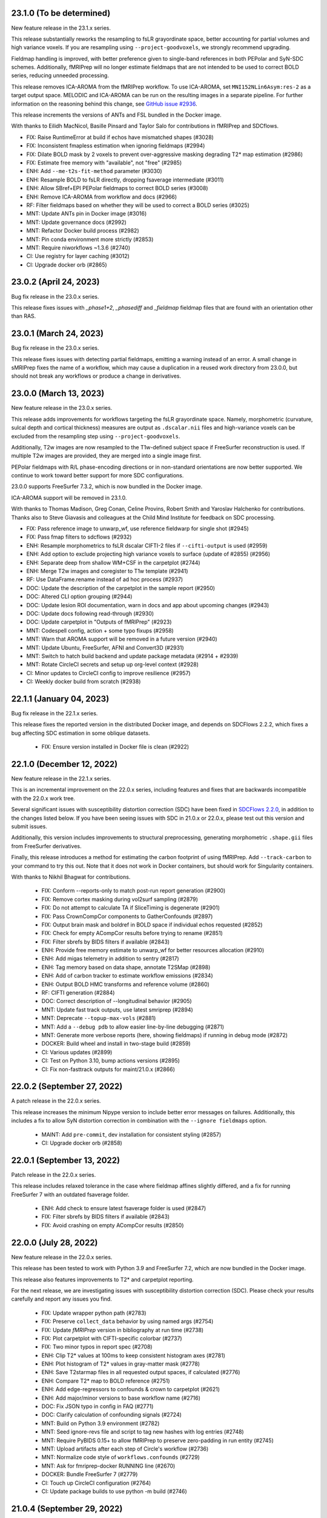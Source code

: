 23.1.0 (To be determined)
=========================
New feature release in the 23.1.x series.

This release substantially reworks the resampling to fsLR grayordinate space,
better accounting for partial volumes and high variance voxels. If you are
resampling using ``--project-goodvoxels``, we strongly recommend upgrading.

Fieldmap handling is improved, with better preference given to single-band
references in both PEPolar and SyN-SDC schemes. Additionally, fMRIPrep will
no longer estimate fieldmaps that are not intended to be used to correct BOLD
series, reducing unneeded processing.

This release removes ICA-AROMA from the fMRIPrep workflow. To use ICA-AROMA,
set ``MNI152NLin6Asym:res-2`` as a target output space. MELODIC and ICA-AROMA
can be run on the resulting images in a separate pipeline. For further
information on the reasoning behind this change, see
`GitHub issue #2936 <https://github.com/nipreps/fmriprep/issues/2936>`__.

This release increments the versions of ANTs and FSL bundled in the Docker
image.

With thanks to Eilidh MacNicol, Basille Pinsard and Taylor Salo for contributions
in fMRIPrep and SDCflows.

* FIX: Raise RuntimeError at build if echos have mismatched shapes (#3028)
* FIX: Inconsistent fmapless estimation when ignoring fieldmaps (#2994)
* FIX: Dilate BOLD mask by 2 voxels to prevent over-aggressive masking degrading T2* map estimation (#2986)
* FIX: Estimate free memory with "available", not "free" (#2985)
* ENH: Add ``--me-t2s-fit-method`` parameter (#3030)
* ENH: Resample BOLD to fsLR directly, dropping fsaverage intermediate (#3011)
* ENH: Allow SBref+EPI PEPolar fieldmaps to correct BOLD series (#3008)
* ENH: Remove ICA-AROMA from workflow and docs (#2966)
* RF: Filter fieldmaps based on whether they will be used to correct a BOLD series (#3025)
* MNT: Update ANTs pin in Docker image (#3016)
* MNT: Update governance docs (#2992)
* MNT: Refactor Docker build process (#2982)
* MNT: Pin conda environment more strictly (#2853)
* MNT: Require niworkflows ~1.3.6 (#2740)
* CI: Use registry for layer caching (#3012)
* CI: Upgrade docker orb (#2865)


23.0.2 (April 24, 2023)
=======================
Bug fix release in the 23.0.x series.

This release fixes issues with `_phase1+2`, `_phasediff` and `_fieldmap`
fieldmap files that are found with an orientation other than RAS.


23.0.1 (March 24, 2023)
=======================
Bug fix release in the 23.0.x series.

This release fixes issues with detecting partial fieldmaps, emitting a warning instead
of an error. A small change in sMRIPrep fixes the name of a workflow, which may cause a
duplication in a reused work directory from 23.0.0, but should not break any workflows
or produce a change in derivatives.


23.0.0 (March 13, 2023)
=======================
New feature release in the 23.0.x series.

This release adds improvements for workflows targeting the fsLR grayordinate space.
Namely, morphometric (curvature, sulcal depth and cortical thickness) measures are
output as ``.dscalar.nii`` files and high-variance voxels can be excluded from the
resampling step using ``--project-goodvoxels``.

Additionally, T2w images are now resampled to the T1w-defined subject space if FreeSurfer
reconstruction is used. If multiple T2w images are provided, they are merged into a single
image first.

PEPolar fieldmaps with R/L phase-encoding directions or in non-standard orientations
are now better supported. We continue to work toward better support for more SDC
configurations.

23.0.0 supports FreeSurfer 7.3.2, which is now bundled in the Docker image.

ICA-AROMA support will be removed in 23.1.0.

With thanks to Thomas Madison, Greg Conan, Celine Provins, Robert Smith and Yaroslav
Halchenko for contributions.
Thanks also to Steve Giavasis and colleagues at the Child Mind Institute
for feedback on SDC processing.

* FIX: Pass reference image to unwarp_wf, use reference fieldwarp for single shot (#2945)
* FIX: Pass fmap filters to sdcflows (#2932)
* ENH: Resample morphometrics to fsLR dscalar CIFTI-2 files if ``--cifti-output`` is used (#2959)
* ENH: Add option to exclude projecting high variance voxels to surface (update of #2855) (#2956)
* ENH: Separate deep from shallow WM+CSF in the carpetplot (#2744)
* ENH: Merge T2w images and coregister to T1w template (#2941)
* RF: Use DataFrame.rename instead of ad hoc process (#2937)
* DOC: Update the description of the carpetplot in the sample report (#2950)
* DOC: Altered CLI option grouping (#2944)
* DOC: Update lesion ROI documentation, warn in docs and app about upcoming changes (#2943)
* DOC: Update docs following read-through (#2930)
* DOC: Update carpetplot in "Outputs of fMRIPrep" (#2923)
* MNT: Codespell config, action + some typo fixups (#2958)
* MNT: Warn that AROMA support will be removed in a future version (#2940)
* MNT: Update Ubuntu, FreeSurfer, AFNI and Convert3D (#2931)
* MNT: Switch to hatch build backend and update package metadata (#2914 + #2939)
* MNT: Rotate CircleCI secrets and setup up org-level context (#2928)
* CI: Minor updates to CircleCI config to improve resilience (#2957)
* CI: Weekly docker build from scratch (#2938)


22.1.1 (January 04, 2023)
=========================
Bug fix release in the 22.1.x series.

This release fixes the reported version in the distributed Docker image,
and depends on SDCFlows 2.2.2, which fixes a bug affecting SDC estimation
in some oblique datasets.

  * FIX: Ensure version installed in Docker file is clean (#2922)


22.1.0 (December 12, 2022)
==========================
New feature release in the 22.1.x series.

This is an incremental improvement on the 22.0.x series, including features and fixes that
are backwards incompatible with the 22.0.x work tree.

Several significant issues with susceptibility distortion correction (SDC) have been fixed
in `SDCFlows 2.2.0`_, in addition to the changes listed below.
If you have been seeing issues with SDC in 21.0.x or 22.0.x, please test out this version
and submit issues.

Additionally, this version includes improvements to structural preprocessing, generating
morphometric ``.shape.gii`` files from FreeSurfer derivatives.

Finally, this release introduces a method for estimating the carbon footprint of using
fMRIPrep. Add ``--track-carbon`` to your command to try this out. Note that it does not work
in Docker containers, but should work for Singularity containers.

With thanks to Nikhil Bhagwat for contributions.


  * FIX: Conform --reports-only to match post-run report generation (#2900)
  * FIX: Remove cortex masking during vol2surf sampling (#2879)
  * FIX: Do not attempt to calculate TA if SliceTiming is degenerate (#2901)
  * FIX: Pass CrownCompCor components to GatherConfounds (#2897)
  * FIX: Output brain mask and boldref in BOLD space if individual echos requested (#2852)
  * FIX: Check for empty ACompCor results before trying to rename (#2851)
  * FIX: Filter sbrefs by BIDS filters if available (#2843)
  * ENH: Provide free memory estimate to unwarp_wf for better resources allocation (#2910)
  * ENH: Add migas telemetry in addition to sentry (#2817)
  * ENH: Tag memory based on data shape, annotate T2SMap (#2898)
  * ENH: Add of carbon tracker to estimate workflow emissions (#2834)
  * ENH: Output BOLD HMC transforms and reference volume (#2860)
  * RF: CIFTI generation (#2884)
  * DOC: Correct description of --longitudinal behavior (#2905)
  * MNT: Update fast track outputs, use latest smriprep (#2894)
  * MNT: Deprecate ``--topup-max-vols`` (#2881)
  * MNT: Add a ``--debug pdb`` to allow easier line-by-line debugging (#2871)
  * MNT: Generate more verbose reports (here, showing fieldmaps) if running in debug mode (#2872)
  * DOCKER: Build wheel and install in two-stage build (#2859)
  * CI: Various updates (#2899)
  * CI: Test on Python 3.10, bump actions versions (#2895)
  * CI: Fix non-fasttrack outputs for maint/21.0.x (#2866)

.. _`SDCFlows 2.2.0`: https://github.com/nipreps/sdcflows/releases/2.2.0

22.0.2 (September 27, 2022)
===========================
A patch release in the 22.0.x series.

This release increases the minimum Nipype version to include better error messages on failures.
Additionally, this includes a fix to allow SyN distortion correction in combination with the
``--ignore fieldmaps`` option.

  * MAINT: Add ``pre-commit``, dev installation for consistent styling (#2857)
  * CI: Upgrade docker orb (#2858)

22.0.1 (September 13, 2022)
===========================
Patch release in the 22.0.x series.

This release includes relaxed tolerance in the case where fieldmap affines slightly differed,
and a fix for running FreeSurfer 7 with an outdated fsaverage folder.

  * ENH: Add check to ensure latest fsaverage folder is used (#2847)
  * FIX: Filter sbrefs by BIDS filters if available (#2843)
  * FIX: Avoid crashing on empty ACompCor results (#2850)

22.0.0 (July 28, 2022)
======================
New feature release in the 22.0.x series.

This release has been tested to work with Python 3.9 and FreeSurfer 7.2,
which are now bundled in the Docker image.

This release also features improvements to T2\* and carpetplot reporting.

For the next release, we are investigating issues with susceptibility
distortion correction (SDC). Please check your results carefully and report
any issues you find.

  * FIX: Update wrapper python path (#2783)
  * FIX: Preserve ``collect_data`` behavior by using named args (#2754)
  * FIX: Update *fMRIPrep* version in bibliography at run time (#2738)
  * FIX: Plot carpetplot with CIFTI-specific colorbar (#2737)
  * FIX: Two minor typos in report spec (#2708)
  * ENH: Clip T2\* values at 100ms to keep consistent histogram axes (#2781)
  * ENH: Plot histogram of T2\* values in gray-matter mask (#2778)
  * ENH: Save T2starmap files in all requested output spaces, if calculated (#2776)
  * ENH: Compare T2\* map to BOLD reference (#2751)
  * ENH: Add edge-regressors to confounds & crown to carpetplot (#2621)
  * ENH: Add major/minor versions to base workflow name (#2716)
  * DOC: Fix JSON typo in config in FAQ (#2771)
  * DOC: Clarify calculation of confounding signals (#2724)
  * MNT: Build on Python 3.9 environment (#2782)
  * MNT: Seed ignore-revs file and script to tag new hashes with log entries (#2748)
  * MNT: Require PyBIDS 0.15+ to allow fMRIPrep to preserve zero-padding in run entity (#2745)
  * MNT: Upload artifacts after each step of Circle's workflow (#2736)
  * MNT: Normalize code style of ``workflows.confounds`` (#2729)
  * MNT: Ask for fmriprep-docker RUNNING line (#2670)
  * DOCKER: Bundle FreeSurfer 7 (#2779)
  * CI: Touch up CircleCI configuration (#2764)
  * CI: Update package builds to use python -m build (#2746)

21.0.4 (September 29, 2022)
===========================
Bug-fix release in the 21.0.x series.

  * FIX: Output brain mask and boldref in BOLD space if individual echos requested (#2852)
  * FIX: Check for empty ACompCor results before trying to rename (#2851)
  * CI: Fix non-fasttrack outputs for maint/21.0.x (#2866)

21.0.3 (September 6, 2022)
==========================
Bug-fix release in the 21.0.x series.

This release includes a fix for `--bids-filter-file` not respecting `sbref` filtering.

  * FIX: Filter sbrefs by BIDS filters if available (#2843)

21.0.2 (April 21, 2022)
=======================
Bug-fix release in the 21.0.x series.

This release includes a few bug-fixes for susceptibility distortion correction (SDC) and multi-echo (ME).
A few notable fixes include:
- Added tolerance for affine precision differences when using EPI fieldmaps.
- Removed hang-ups when reusing anatomical derivatives with ME data.
- Increased BOLD masking workflow robustness.

A full list of changes can be found below:

  * DOCKER: Update multiarch deb package link (#2758)
  * ENH: Add affine_tolerance flag to MergeSeries (nipreps/niworkflows#706)
  * FIX: Initialize BIDS layout after cleaning working directory (#2741)
  * FIX: Avoid double unwarping during resampling of processed multi-echo data (#2730)
  * FIX: Account for potential lists of lists in multi-echo cases (nipreps/niworkflows#719)
  * FIX: Improve reliability of BOLD masking workflow (nipreps/niworkflows#712)
  * FIX: Relax tolerance for different affines when concatenating blips (nipreps/sdcflows#265)

21.0.1 (January 24, 2022)
=========================
Bug-fix release in the 21.0.x series.

This release re-enables reverse-PE EPI fieldmaps, i.e. EPIs acquired with the
opposite phase-encoding direction to a BOLD series.
Additionally, the ``--use-syn-sdc`` option will now error by default if no
``PhaseEncodingDirection`` can be found for a BOLD series. To reduce this to
a warning, use ``--use-syn-sdc warn``. SyN-SDC will NOT be run, but the workflow
will proceed.

.. note::

  ``topup`` runtime scales with the number of volumes used, so fMRIPrep defaults to
  using a maximum of 5 volumes from each of the BOLD series and the EPI fieldmap.
  To adjust this, please use the ``--topup-max-vols`` parameter.

* FIX: Create single fmap_select_std node for use with all ANAT estimators (#2692)
* FIX: Re-enable reverse-PE EPI fieldmaps (#2684)
* FIX: Pass boolean use_syn_sdc to find_estimators (#2685)
* FIX: Ensure AROMA inputs are uncompressed if --low-mem (#2657)
* ENH: Add ``--topup-max-vols`` flag to control TOPUP runtime (#2688)
* ENH: Allow ``--use-syn-sdc`` to take a "warn" option to avoid exiting when PE dir is unavailable (#2680)
* RF: Add extension field to differentiate from upcoming templates (#2613)
* WRAPPER: Map ``--bids-filter-file``\s into Docker container (#2691)
* MNT: Silence warning from pybids; list packaging as dependency (#2689)
* MNT: Add netbase to Docker image to ensure correct datalad operation (#2682)
* MNT: Restore nitime to requirements, necessary for DVARS (#2678)

21.0.0 (December 14, 2021)
==========================
A new series is finally here!

Some highlights of this version's new features include a substantial rework of fMRIPrep's
susceptibility distortion correction (including the addition of FSL's ``topup`` as the new
default PEPOLAR correction technique), improved flexibility for multiecho scans, and
dependency version upgrades within the Docker environment.

.. note::

  To follow BIDS Derivatives more closely, *fMRIPrep*'s default output layout has changed.
  To enable the legacy layout, use the ``--output-layout legacy`` flag.
  For more information, please see https://fmriprep.org/en/latest/outputs.html#layout

.. caution::

    As with all minor version increments, working directories
    from previous versions **should not be reused**.

Thank you for using *fMRIPrep*!
If you encounter any issues with this release, please let us know
by posting an issue on our GitHub page!

A full list of changes can be found below.

* DOC: Remove mention to ``epidewarp.fsl`` from ``NOTICE`` (#2629)
* DOC: Update description of output layout, add discussion of legacy mode (#2646)
* DOC: ME | Add missing output to documentation, improve boilerplate (#2608)
* DOC: Add --index-metadata to ``pybids layout`` faq (#2546)
* DOC: Add warning about slice timing correction in output documentation. (#2502)
* DOC: Update sample report (#2519)
* DOC: Refactor README and citing information (#2474)
* DOC: Point documentation at *SDCFlows* and remove SDC section (#2470)\
* DOC: Transfer duplicated documentation to www.nipreps.org (#2469)
* DOC: Better explanation on how spike regressors are generated (#2465)
* DOC: Clarify that ``res-2`` entity does not mean 2mm (#2466)
* DOC: adds --mem metavar (#2378)
* DOC: skull stripping is forced by default (#2345)
* DOCKER: Shrink Docker image size (#2551)
* DOCKER: Strip ABI tag from libQt5Core.so.5 to prevent Singularity failures (#2535)
* ENH: Make bids the default output layout option (#2555)
* ENH: Mask multi-echo data with reference mask instead of echo-specific masks (#2349)
* ENH: Replace initial FLIRT with mri_coreg, use -basescale 1 for FLIRT-BBR (#2625)
* ENH: Add flag for STC reference time and set in all cases (#2520)
* ENH: Use ``BIDSLayoutIndexer`` and do not index unnecessary modalities (#2494)
* ENH: Allow users to download templateflow templates to directory (#2482)
* ENH: Detect 3D & too-short BOLD series, warn and skip run's workflow building (#2461)
* ENH: Modernize Dockerfile (#2409) (#2270)
* ENH: Leverage SDCFlows 2.x API (#2392)
* ENH: Tedana-friendly ME derivatives (#2575)
* ENH: Better integration of *SDCFlows*' unwarping (#2576)
* ENH: Refactor workflow to adopt *SDCFlows*' new correction workflow (#2547)
* FIX: Threshold boldref resampled values to be non-negative (#2630)
* FIX: Restore SyN-SDC (#2530)
* FIX: Confusing I/O field ``bold_mask`` in bold-to-bold resampling workflow (#2611)
* FIX: ME | Revise SDC compute graph (#2610)
* FIX: Propagate the SDC warp to resampling node also with ME (#2609)
* FIX: Optimize build job on CircleCI (#2605)
* FIX: Minor multiecho issues (#2574)
* FIX: Missing numpy import (#2533)
* FIX: Avoid eager imports from *NiWorkflows* causing API breaks (#2495)
* FIX: Split aCompCor into aCompCor, cCompCor, wCompCor (#2523)
* FIX: Avoid unnecessary connections based on branching logic (#2508)
* FIX: Permit missing TR to show PyBIDS error at workflow construction time (#2513)
* FIX: Simplify STC logic for too short BOLD series (#2489)
* FIX: Catch FreeSurfer error related to FIPS being enabled (#2490)
* FIX: ``DerivativesDataSink`` nondeterministic checksums fixed with ``niworkflows=~1.3.4`` (#2458)
* FIX: Address dependency incompatibilities by pinning specific packages (#2463)
* FIX: Unprotected import of ``sentry_sdk``, which is not a dependency (#2460)
* FIX: Clarify phase encoding direction, rather than axis (#2302)
* MAINT: Conform fast-track outputs to BIDS ordering (#2663)
* MAINT: Reduce redundant processing of ds005 (#2649)
* MAINT: Finalize the work we started with the refactor of the Docker image (#2601)
* MAINT: Run full workflows on tags (#2593)
* MAINT: Stage Python environment of Docker image from nipreps/miniconda (#2581)
* MAINT: Stop NeuroDebian dependency in Dockerfile (#2578)
* MAINT: Run pytest through GitHub actions (#2529)
* MAINT: Relicense +20.3.x - BSD-3-Clause -> Apache License 2.0 (#2325)
* MAINT: Add missing OASIS30 WM/BS probsegs (#2471)
* MAINT: Update BIDS validator to 1.8.0 (#2443)
* MAINT: Address the problems of a sloppy merge (#2468)
* MAINT: Containers - remove ``/root/.npm`` (#2464)
* MAINT: Remove traces of Xenial base (#2459)
* MAINT: Revise CircleCI's cache tags to avoid mixups between builds (#2457)
* MAINT: Back port CircleCI configuration from dev branch (#2456)
* MAINT: Increase minimum tedana version (#2366)
* MAINT: Docker hub has disabled password authentication (#2448)
* MAINT: Add Lea Waller to ``contributors.json`` (#2304)
* MAINT: Move away from nearly deprecated images (#2295)
* MAINT: Migrate from poldracklab to nipreps orgs (#2290)
* MAINT: Ease CI packaging tests (#2472)
* RF/FIX: Iterate over echo indices, not filenames, simplifying iteration logic (#2651)

20.2.7 (January 24, 2022)
=========================
Bug-fix release in the 20.2.x LTS series.

  * FIX: Clarify phase encoding direction, rather than axis (#2690)
  * FIX: Ensure AROMA inputs are uncompressed if --low-mem (#2657)
  * FIX: Add ``-basescale 1`` parameter to avoid ``flirt`` scaling (#2624)
  * WRAPPER: Map ``--bids-filter-file``\s into Docker container (#2691)
  * MNT: Add netbase to Docker image to ensure correct datalad operation (#2682)

20.2.6 (October 27, 2021)
=========================
Patch release in the 20.2.x LTS series.

This release includes an updated runtime environment for Docker/Singularity users.
This environment includes a newer release of ``indexed_gzip``,
fixing ``CrcError``\s previously encountered.

  * CI: Run full workflows on tags (#2593)
  * RF: Add extension field to differentiate from upcoming templates (#2613)

20.2.5 (October 12, 2021)
=========================
Bug-fix release in the 20.2.x LTS series.

This release includes a fix to ``--slice-time-ref`` parsing. Also, some
issues in anatomical processing are resolved, including poorly-interpolated
labels in aseg segmentations, and probabilistic segmentations have reverted
to FAST.

  * FIX: --slice-time-ref option parsing (#2573)
  * CI: Add style checks (missing since Travis got throttled) (#2570)

20.2.4 (October 04, 2021)
=========================
Bug-fix release in the 20.2.x LTS series.

This release includes some fixes to minor bugs, and includes enhancements
to allow the user to specify a different slice-timing-correction (STC) target.

Each BOLD series will contain ``SliceTimingCorrected`` metadata to indicate
whether STC was performed. If performed, the ``StartTime`` metadata field will
be set to indicate the onset time of the BOLD series.

  * FIX: Avoid unnecessary connections based on branching logic (#2508)
  * FIX: Permit missing TR to show PyBIDS error at workflow construction time (#2513)
  * [BACKPORT] FIX: Catch FreeSurfer error related to FIPS being enabled (#2490)
  * ENH: Use ``BIDSLayoutIndexer`` and do not index unnecessary modalities (#2494)
  * [BACKPORT] ENH: Slice-timing correction improvements (#2565)

20.2.3 (July 21, 2021)
======================
Patch release in the 20.2.x LTS series.
Addresses minimal problems in some edge-cases, overall improves the documentation and infrastructure.
Exercises some maintenance operations addressing problems surfaced when the previous tag 20.2.2 was released.

  * FIX: Address the problems of a sloppy merge (#2468)
  * FIX: ``DerivativesDataSink`` nondeterministic checksums fixed with ``niworkflows=~1.3.4`` (#2458)
  * FIX: Address dependency incompatibilities by pinning specific packages (#2463)
  * FIX: Unprotected import of ``sentry_sdk``, which is not a dependency (#2460)
  * ENH: Detect 3D & too-short BOLD series, warn and skip run's workflow building (#2461)
  * DOC: Transfer duplicated documentation to www.nipreps.org (#2469)
  * DOC: Better explanation on how spike regressors are generated (#2465)
  * DOC: Clarify that ``res-2`` entity does not mean 2mm (#2466)
  * MAINT: Containers - remove ``/root/.npm`` (#2464)
  * MAINT: Back port CircleCI configuration from dev branch (#2456)

20.2.2 (July 16, 2021)
======================
Hot-fix release in the 20.2.x LTS series.
Addressing a bug on *fMRIPrep*'s resampling to standard spaces (#2444).
In addition, some other relevant bug-fixes and performance improvements are built in this patch.

* FIX: Feed *NiTransforms* with LTAs of type RAS2RAS (#2444)
* FIX: Add some clarity to ``BrokenProcessPool`` failures (#2436)
* FIX: Fall-back to initializing workflow in main process (#2435)
* FIX: Raise informative error when duplicate subworkflows are added (#2434)
* FIX: Non-existing path or JSON syntax error for ``--bids-filter-file`` should raise on error (#2331)
* FIX: Ignore SBRef files if ``--ignore sbref`` is passed (#2370)
* ENH: Relax requirement for *PyBIDS* databases to exist (#2429)
* ENH: Improve ``_get_series_len`` performance (#2406)
* ENH: Set and track NumPy's random seed (#2400)
* DOC: Skull-stripping is forced by default (#2430)
* MAINT: Pin ``nilearn==0.6.2`` (#2427)
* MAINT: Pin ``tedana==0.0.9a1`` for LTS branch (#2403)
* MAINT: Failing CI (#2401)

20.2.1 (November 06, 2020)
==========================
Bug-fix release in the 20.2.x LTS series.

This release adds missing metadata to GIFTI and CIFTI-2 derivatives and fixes a logging
bug affecting a small number of datasets.

Additionally the ``--output-layout bids`` flag will now output fMRIPrep derivatives directly
into the output directory, nesting FreeSurfer derivatives by default in
``<output>/sourcedata/freesurfer``. This layout allows the output root to be a valid BIDS
Derivatives dataset, simplifying data management and provenance tracking with content tracking
tools, such as `DataLad <https://handbook.datalad.org/>`__. This layout will likely become the
default in future release series.

* ENH: Output TaskName and timing metadata for all resampled BOLD series (#2320)
* ENH: Add ``--output-layout`` CLI option to enable BIDS (YODA) mode (#2303)
* ENH: Add Docker authentication to increase pull rate limit (#2316)
* FIX: Specify logger for warning (#2298)

20.2.0 (September 28, 2020)
===========================
With this third minor release series of 2020,
the first *fMRIPrep LTS* (*long-term support*) is finally here!

This release contains a number of bug-fixes and enhancements mostly
related to easing the maintenance, anticipating patch-release breaking
changes to ensure a longstanding LTS, and addressing some run-to-run
repeatability problems of the CompCor implementation.

.. admonition:: Long-Term Support (LTS)

    *fMRIPrep* 20.2 LTS introduces the `long-term support program
    <https://www.nipreps.org/devs/releases/#long-term-support-series>`__.
    This LTS version will be kindly steered and maintained by
    the group of Dr. Basile Pinsard and Prof. Pierre Bellec at
    `CRIUGM <http://www.criugm.qc.ca/>`__, (Université de Montréal).
    The LTS is planned for a window of 4 years of support (i.e., until
    September 2024).

.. caution::

    As with all minor version increments, working directories
    from previous versions **should not be reused**.

Thank you for using *fMRIPrep*!
If you encounter any issues with this release, please let us know
by posting an issue on our GitHub page!

A full list of changes can be found below.

* FIX: Pin *NiWorkflows* 1.3.1 and *sMRIPrep* 0.7.0rc2, including bugfix for INU-correction failures (nipreps/niworkflows#567)
* FIX: Get missing ``probseg`` file from MNI152NLin2009cAsym (#2271)
* FIX: Restore ``--ignore t2w/flair`` options (#2260)
* FIX: Revise the reproducibility of *CompCor* masks (#2130)
* FIX: Simplify transform aggregation in resampling, pass identity transforms for multi-echo cases (#2239)
* FIX: Skip the T1w check if ``--anat-derivatives`` is provided. (#2201)
* FIX: Storing ``--bids-filters`` within config file (#2177)
* FIX: Revise multi-echo reference generation, permitting using SBRefs too (#1803)
* FIX: *FreeSurfer* license manipulation & canary
* ENH: Output CompCor masks if ``--debug compcor`` is passed (#2248)
* ENH: Conform to BIDS Derivatives as of BIDS 1.4.0 (#2223)
* ENH: Reuse config (#2240)
* ENH: Save BOLD-anatomical transforms to derivatives folder (#2233)
* ENH: Leverage BIDSLayout's ``database_path`` (#2203)
* ENH: Add ``--no-tty`` option to ``fmriprep-docker.py`` (#2204)
* ENH: Report number of echoes in BOLD summary. (#2184)
* ENH: Ensure *NiPype* telemetry is just pinged once (#2168)
* DOC: Add FAQ entry for using pre-indexed layouts (#2256)
* DOC: Update reference in "Refinement of Brain Mask" description (#2215)
* DOC: List *TemplateFlow* templates that need to be prefetched (#2196)
* DOC: Update references to https://github.com/nipreps (#2191)
* DOC: Pin *NiPype* with new Sphinx extension syntax (#2092)
* MAINT: Upgrade ANTs to 2.3.3 in ``Dockerfile`` (9512086)
* MAINT: Track #2269 and #2269, bug-fixes on the 20.1.x series
* MAINT: Remove derivatives from layout index ignores (#2258)
* MAINT: Track #2252 from 20.1.x series (#2253)
* MAINT: Silence *PyBIDS* warning by setting extension mode (#2250)
* MAINT: Drop CircleCI docs build (#2247)
* MAINT: Pin latest *NiPreps* (#2244)
* MAINT: Update ``setup.cfg`` (flake8 and pytest) (#2183)
* MAINT: Delete release-drafter (#2169)
* MAINT: Track bug-fix release on the 20.1.x series (#2165)
* MAINT: Remove auto-comment bot (#2166)
* MAINT: Improve the questions on the bug-report template (#2158)

.. admonition:: Author list for papers based on *fMRIPrep* 20.2 LTS series

    As described in the `Contributor Guidelines
    <https://www.nipreps.org/community/CONTRIBUTING/#recognizing-contributions>`__,
    anyone listed as developer or contributor may write and submit manuscripts
    about *fMRIPrep*.
    To do so, please move the author(s) name(s) to the front of the following list:

    Markiewicz, Christopher J. \ :sup:`1`\ ; Goncalves, Mathias \ :sup:`1`\ ; DuPre, Elizabeth \ :sup:`2`\ ; Kent, James D. \ :sup:`3`\ ; Salo, Taylor \ :sup:`4`\ ; Ciric, Rastko \ :sup:`1`\ ; Pinsard, Basile \ :sup:`5`\ ; Finc, Karolina \ :sup:`6`\ ; de la Vega, Alejandro \ :sup:`7`\ ; Feingold, Franklin \ :sup:`1`\ ; Tooley, Ursula A. \ :sup:`8`\ ; Benson, Noah C. \ :sup:`9`\ ; Urchs, Sebastian \ :sup:`2`\ ; Blair, Ross W. \ :sup:`1`\ ; Erramuzpe, Asier \ :sup:`10`\ ; Lurie, Daniel J. \ :sup:`11`\ ; Heinsfeld, Anibal S. \ :sup:`12`\ ; Jacoby, Nir \ :sup:`13`\ ; Jamison, Keith W. \ :sup:`14`\ ; Frederick, Blaise B. \ :sup:`15, 16`\ ; Valabregue, Romain \ :sup:`17`\ ; Sneve, Markus H. \ :sup:`18`\ ; Liem, Franz \ :sup:`19`\ ; Adebimpe, Azeez \ :sup:`20`\ ; Velasco, Pablo \ :sup:`21`\ ; Wexler, Joseph B. \ :sup:`1`\ ; Groen, Iris I. A. \ :sup:`22`\ ; Ma, Feilong \ :sup:`23`\ ; Amlien, Inge K. \ :sup:`18`\ ; Bellec, Pierre \ :sup:`5`\ ; Cieslak, Matthew \ :sup:`20`\ ; Devenyi, Grabriel A. \ :sup:`24`\ ; Ghosh, Satrajit S. \ :sup:`25, 26`\ ; Gomez, Daniel E. P. \ :sup:`27`\ ; Halchenko, Yaroslav O. \ :sup:`23`\ ; Isik, Ayse Ilkay \ :sup:`28`\ ; Moodie, Craig A. \ :sup:`1`\ ; Naveau, Mikaël \ :sup:`29`\ ; Rivera-Dompenciel, Adriana \ :sup:`3`\ ; Satterthwaite, Theodore D. \ :sup:`20`\ ; Sitek, Kevin R. \ :sup:`30`\ ; Stojić, Hrvoje \ :sup:`31`\ ; Thompson, William H. \ :sup:`1`\ ; Wright, Jessey \ :sup:`1`\ ; Ye, Zhifang \ :sup:`32`\ ; Gorgolewski, Krzysztof J. \ :sup:`1`\ ; Poldrack, Russell A. \ :sup:`1`\ ; Esteban, Oscar \ :sup:`33`\ .

    Affiliations:

      1. Department of Psychology, Stanford University
      2. Montreal Neurological Institute, McGill University
      3. Neuroscience Program, University of Iowa
      4. Department of Psychology, Florida International University
      5. SIMEXP Lab, CRIUGM, University of Montréal, Montréal, Canada
      6. Centre for Modern Interdisciplinary Technologies, Nicolaus Copernicus University in Toruń
      7. University of Texas at Austin
      8. Department of Neuroscience, University of Pennsylvania, PA, USA
      9. Department of Psychology, New York University
      10. Computational Neuroimaging Lab, BioCruces Health Research Institute
      11. Department of Psychology, University of California, Berkeley
      12. Child Mind Institute
      13. Department of Psychology, Columbia University
      14. Department of Radiology, Weill Cornell Medicine
      15. McLean Hospital Brain Imaging Center, MA, USA
      16. Consolidated Department of Psychiatry, Harvard Medical School, MA, USA
      17. CENIR, INSERM U1127, CNRS UMR 7225, UPMC Univ Paris 06 UMR S 1127, Institut du Cerveau et de la Moelle épinière, ICM, F-75013, Paris, France
      18. Center for Lifespan Changes in Brain and Cognition, University of Oslo
      19. URPP Dynamics of Healthy Aging, University of Zurich
      20. Perelman School of Medicine, University of Pennsylvania, PA, USA
      21. Center for Brain Imaging, New York University
      22. Department of Psychology, New York University, NY, USA
      23. Dartmouth College: Hanover, NH, United States
      24. Department of Psychiatry, McGill University
      25. McGovern Institute for Brain Research, MIT, MA, USA
      26. Department of Otolaryngology, Harvard Medical School, MA, USA
      27. Donders Institute for Brain, Cognition and Behaviour, Radboud University Nijmegen
      28. Max Planck Institute for Empirical Aesthetics
      29. Cyceron, UMS 3408 (CNRS - UCBN), France
      30. Speech & Hearing Bioscience & Technology Program, Harvard University
      31. Max Planck UCL Centre for Computational Psychiatry and Ageing Research, University College London
      32. State Key Laboratory of Cognitive Neuroscience and Learning, Beijing Normal University
      33. Department of Radiology, CHUV, Université de Lausanne

20.1.4 (July 16, 2021)
======================
Hotfix release addressing a bug on *fMRIPrep*'s resampling to standard spaces.
This release also includes some maintenance changes handling old versions of software.

* FIX: Feed *NiTransforms* with LTAs of type RAS2RAS (#2444)
* MAINT: Pin ``svgutils==0.3.1`` for the 20.1.x series (#2450)
* MAINT: Keep pip and setuptools with support for Python 3.5 (#2449)
* MAINT: Some dependencies cannot be left unpinned (#2446)

20.1.3 (September 15, 2020)
===========================
Bug-fix release in the 20.1.x series.

* FIX: Dependency conflict between *NiWorkflows* and *TemplateFlow* (#2269)
* FIX: More targeted *TemplateFlow* queries to work with all later releases (#2268)
* MAINT: Update dependency pinnings including ``niworkflows~=1.2.9`` and three minimal bug-fixes.

20.1.2 (September 04, 2020)
===========================
Bug-fix release in the 20.1.x series.

* FIX: Revise confounds in confounds-correlation plots (#2252)
* FIX: Coerce license path to pathlike (#2180)
* DOC: Update new sMRIPrep location (#2211)

20.1.1 (June 04, 2020)
======================
Bug-fix release in the 20.1.x series.

* FIX: FreeSurfer license manipulation & canary (#2165)
* FIX: Dismiss ``echo`` entity from SDC reports (#2160)
* FIX: Ensure the command-line alias of ``--nprocs`` is respected (#2152)
* MAINT: Use legacy pip/setuptools for py2 checking (#2156)

20.1.0 (May 27, 2020)
=====================
The second minor release series of 2020 is finally here!

*fMRIPrep* 20.1.0 introduces a magnitude of new features and improvements.
Originally nominated to become the first LTS (long-term support) version of *fMRIPrep*,
this release has been supercharged with many new features and bug-fixes.
To ensure long-term stability, we have postponed the LTS nomination to 20.2
to allow us unlocking the 20.1 earlier, and a more extensive stress testing of
the series before jumping into a longer support commitment.
Some key additions in this release include:

- A centralized `configuration module
  <https://fmriprep.readthedocs.io/en/latest/api.html#module-fmriprep.config>`__
  keeping track of *fMRIPrep*'s many options and run-time and environmental
  circumstances and settings.
  The new config module, which has been also propagated to other *NiPreps*
  (`dMRIPrep <https://nipreps.org/dmriprep>`__,
  `MRIQC <https://mriqc.readthedocs.io/>`__),
  comes to robustify the run-to-run replicability of *fMRIPrep* (e.g., tracking random seeds),
  make the option handling more modular but consistent (e.g., setting the ground for a
  command-line interface built off of the config module),
  and ease troubleshooting and telemetry.
- The `anatomical preprocessing fast-track
  <https://fmriprep.readthedocs.io/en/latest/usage.html#the-anatomical-fast-track>`__:
  a new experimental command-line option (``--anat-derivatives <PATH>``) checks that
  all necessary anatomical derivatives
  required by *fMRIPrep* are present under ``<PATH>``, and skips the anatomical
  processing in full if *fMRIPrep*'s expectations are met.
  Because now functional processing of many sessions and runs can be efficiently
  split into more digestible computational units (i.e., cluster job) while guaranteeing the
  exact same anatomical results are being used, this can significantly speed up
  longitudinal study preprocessing, and it is a fundamental optimization to process
  databases of densely scanned individuals such as `My Connectome
  <https://openneuro.org/datasets/ds000031>`__.
  This option is not recommended for single-session processing.
- A change in output CIFTI2 subcortical volume orientation to be compatible with HCP Pipeline tools and data.

.. admonition:: Thanks

    With thanks to Basile Pinsard, Joe B. Wexler, Noah Benson, and Marc Bue for contributions.

.. admonition:: New Paper!

    This release comes after our latest protocol paper "*Analysis of task-based
    functional MRI data preprocessed with fMRIPrep*" has been accepted.
    The protocol describes how to use *fMRIPrep* on high-performance
    clusters to preprocess fMRI data for task-based analyses.
    Please check out `the latest version on Nature Protocols
    <https://doi.org/10.1038/s41596-020-0327-3>`__ or `the preprint
    <https://doi.org/10.1101/694364>`__.

.. caution::

    As with all minor version increments, working directories
    from previous versions **should not be reused**.

Thank you for using *fMRIPrep*!
If you encounter any issues with this release, please let us know
by posting an issue on our GitHub page!

A full list of changes can be found below.

* FIX: ``MultiLabel`` interpolations should not use ``float=True`` (#2147)
* FIX: Generate proper LTA transform prior BOLD sampling on surfaces (#2146)
* FIX: Temporary config file in work directory gets clobbered in parallel jobs (#2138)
* FIX: Dismiss ``echo`` entity on several derivatives and figures outputs (#2133)
* FIX: Correct summary report when using previously run ``recon-all`` (#2124)
* FIX: Ensure correct WM and CSF masks are picked in confounds workflow (#2128)
* FIX: Explicitly add default ``native`` resolution to volumetric outputs (`nipreps/niworkflows#494`_)
* ENH: Finish the upstreaming of *NiTransforms* interfaces to *NiWorkflows* (#2132)
* ENH: Enable filtering for ``ANY`` or ``NONE`` in ``--bids-filter-file`` (#2123)
* ENH: Use new ``DerivativesDataSink`` from *NiWorkflows* 1.2.0 (#2114)
* ENH: Config module (#2018)
* ENH: Add option to ignore T2w / FLAIR images (#2015)
* ENH: Ensure subcortical volume in CIFTI is in LAS orientation (`nipreps/niworkflows#484`_)
* ENH: Add option to skip brain extraction (#2039)
* ENH: Use CIFTI sampling for carpetplot when available (#2055)
* MAINT: Stop printing full boilerplate, ``black fmriprep/cli`` (#2119)
* MAINT: Ensure YAML loader is specified (#2125)
* MAINT: PIN *tedana* version (#2117)
* MAINT: Bump minimum Python to 3.7 (#2017)
* MAINT: Remove unused console scripts (#2048)
* MAINT: Reduce the overall size of outputs (`nipreps/niworkflows#492`_)
* DOC: Update parallel subject neurostars link in FAQ (#2104)
* DOC: Add FAQ about reusing work directory (#2045)

.. _`nipreps/niworkflows#484`: https://github.com/nipreps/niworkflows/pull/484
.. _`nipreps/niworkflows#494`: https://github.com/nipreps/niworkflows/pull/494
.. _`nipreps/niworkflows#492`: https://github.com/nipreps/niworkflows/pull/492

.. admonition:: Author list for papers based on *fMRIPrep* v20.1.x series

    As described in the `Contributor Guidelines
    <https://github.com/nipreps/fmriprep/blob/e3d3bc51dbf03215e3e4d2746d8aaacdd9afb84d/CONTRIBUTING.md#publications>`__, anyone
    listed as developer or contributor may write and submit manuscripts regarding
    *fMRIPrep*.
    To do so, please move the author(s) name(s) to the front of the following list.

    Markiewicz, Christopher J. \ :sup:`1`\ ; Goncalves, Mathias \ :sup:`1`\ ; DuPre, Elizabeth \ :sup:`2`\ ; Kent, James D. \ :sup:`3`\ ; Ciric, Rastko \ :sup:`1`\ ; Salo, Taylor \ :sup:`4`\ ; de la Vega, Alejandro \ :sup:`5`\ ; Finc, Karolina \ :sup:`6`\ ; Feingold, Franklin \ :sup:`1`\ ; Tooley, Ursula A. \ :sup:`7`\ ; Benson, Noah C. \ :sup:`8`\ ; Urchs, Sebastian \ :sup:`2`\ ; Blair, Ross W. \ :sup:`1`\ ; Erramuzpe, Asier \ :sup:`9`\ ; Lurie, Daniel J. \ :sup:`10`\ ; Basile Pinsard \ :sup:`11`\ ; Heinsfeld, Anibal S. \ :sup:`12`\ ; Jacoby, Nir \ :sup:`13`\ ; Frederick, Blaise B. \ :sup:`14, 15`\ ; Valabregue, Romain \ :sup:`16`\ ; Sneve, Markus H. \ :sup:`17`\ ; Liem, Franz \ :sup:`18`\ ; Adebimpe, Azeez \ :sup:`19`\ ; Velasco, Pablo \ :sup:`20`\ ; Wexler, Joseph B. \ :sup:`1`\ ; Groen, Iris I. A. \ :sup:`21`\ ; Ma, Feilong \ :sup:`22`\ ; Rivera-Dompenciel, Adriana \ :sup:`3`\ ; Amlien, Inge K. \ :sup:`17`\ ; Cieslak, Matthew \ :sup:`19`\ ; Devenyi, Grabriel A. \ :sup:`23`\ ; Ghosh, Satrajit S. \ :sup:`24, 25`\ ; Gomez, Daniel E. P. \ :sup:`26`\ ; Halchenko, Yaroslav O. \ :sup:`22`\ ; Isik, Ayse Ilkay \ :sup:`27`\ ; Moodie, Craig A. \ :sup:`1`\ ; Naveau, Mikaël \ :sup:`28`\ ; Satterthwaite, Theodore D. \ :sup:`19`\ ; Sitek, Kevin R. \ :sup:`29`\ ; Stojić, Hrvoje \ :sup:`30`\ ; Thompson, William H. \ :sup:`1`\ ; Wright, Jessey \ :sup:`1`\ ; Ye, Zhifang \ :sup:`31`\ ; Gorgolewski, Krzysztof J. \ :sup:`1`\ ; Poldrack, Russell A. \ :sup:`1`\ ; Esteban, Oscar \ :sup:`1`\ .

    Affiliations:

      1. Department of Psychology, Stanford University
      2. Montreal Neurological Institute, McGill University
      3. Neuroscience Program, University of Iowa
      4. Department of Psychology, Florida International University
      5. University of Texas at Austin
      6. Centre for Modern Interdisciplinary Technologies, Nicolaus Copernicus University in Toruń
      7. Department of Neuroscience, University of Pennsylvania, PA, USA
      8. Department of Psychology, New York University
      9. Computational Neuroimaging Lab, BioCruces Health Research Institute
      10. Department of Psychology, Columbia University
      11. Department of Psychology, University of California, Berkeley
      12. SIMEXP Lab, CRIUGM, University of Montréal, Montréal, Canada
      13. Child Mind Institute
      14. CENIR, INSERM U1127, CNRS UMR 7225, UPMC Univ Paris 06 UMR S 1127, Institut du Cerveau et de la Moelle épinière, ICM, F-75013, Paris, France
      15. McLean Hospital Brain Imaging Center, MA, USA
      16. Consolidated Department of Psychiatry, Harvard Medical School, MA, USA
      17. Center for Lifespan Changes in Brain and Cognition, University of Oslo
      18. URPP Dynamics of Healthy Aging, University of Zurich
      19. Perelman School of Medicine, University of Pennsylvania, PA, USA
      20. Center for Brain Imaging, New York University
      21. Department of Psychology, New York University, NY, USA
      22. Dartmouth College: Hanover, NH, United States
      23. Department of Psychiatry, McGill University
      24. McGovern Institute for Brain Research, MIT, MA, USA
      25. Department of Otolaryngology, Harvard Medical School, MA, USA
      26. Donders Institute for Brain, Cognition and Behaviour, Radboud University Nijmegen
      27. Max Planck Institute for Empirical Aesthetics
      28. Cyceron, UMS 3408 (CNRS - UCBN), France
      29. Speech & Hearing Bioscience & Technology Program, Harvard University
      30. Max Planck UCL Centre for Computational Psychiatry and Ageing Research, University College London
      31. State Key Laboratory of Cognitive Neuroscience and Learning, Beijing Normal University

20.0.x series (February 2020)
=============================
20.0.7 (May 5, 2020)
--------------------
Bug-fix release in the 20.0.x series.

This release includes a new, portable version of the templateflow python client. This includes an
automatic check to fetch the latest templateflow templates every time.

* MAINT: Bump templateflow to auto-update template skeleton

20.0.6 (April 16, 2020)
-----------------------
Bug-fix release in the 20.0.x series.

This release fixes a bug for **phase-difference fieldmaps that are not in RAS+ orientation**.
The bug presented as an error if the orientation was reordered relative to RAS+ (for example,
AIL+) and the swapped dimensions were not of the same size.
Otherwise, the bug introduced a poor masking of the phase difference map, and could be quite subtle
if the original orientation was LAS+.
Runs of fMRIPrep that used other susceptibility distortion correction (SDC) methods are not
currently considered problematic.

This bug affects all earlier versions of fMRIPrep, except for 1.5.10 and any future releases in
the 1.5.x series.

  * FIX: Do not reorient magnitude images (`nipreps/sdcflows#98`_)

.. _`nipreps/sdcflows#98`: https://github.com/nipreps/sdcflows/pull/98

20.0.5 (March 19, 2020)
-----------------------
Bug-fix release in 20.0.x series.

With thanks to James Kent for the fix and Blaise Frederick for the report and testing.

  * FIX: Add CE agent to output figure filename templates (`nipreps/niworkflows#482`_)

.. _`nipreps/niworkflows#482`: https://github.com/nipreps/niworkflows/pull/482

20.0.4 (March 17, 2020)
-----------------------
A bug-fix release improving documentation for filtering BIDS files and standardizing CIFTI volume orientation.

With thanks to Ursula Tooley for the contribution.

  * DOC: FAQ section for BIDS filter (#2028)
  * FIX: Ensure BOLD and label orientations are equal (`nipreps/niworkflows#477`_).

.. _`nipreps/niworkflows#477`: https://github.com/nipreps/niworkflows/pull/477

20.0.3 (March 12, 2020)
-----------------------
A bug-fix release for CIFTI surfaces.

This release remedies a resampling error when generating fsLR surfaces that was producing erroneous CIFTI files.
**We strongly recommend all users who have generated CIFTI output with previous 20.0.x releases to upgrade and rerun**.

   * FIX: Remedy fsLR surface resampling (#2032)

20.0.2 (March 6, 2020)
----------------------
A bug squashing release in the 20.0.x series.

This release fixes the use of custom templates within the docker wrapper, remedies crashes
when FreeSurfer HOME was not set, and improves the documentation for local installations.

With thanks to Blaise Frederick for the contribution.

  * DOC: Update standalone installation requirements (#2009)
  * FIX: Crashes whenever FREESURFER_HOME is not set (#2014)
  * FIX: Local template mounting (wrapper) (#2020)
  * MAINT: Pin minor series of nipype, major series of nibabel (#2021)

20.0.1 (February 27, 2020)
--------------------------
Bug-fix release in 20.0.x series.

This release includes fixes for rare images with invalid qform matrices and some minor
improvements in report readability and inclusion of common templates in the Docker image.

  * FIX: Handle qforms with invalid quaternions (`nipreps/niworkflows#466`_)
  * FIX: update niworkflows location (#2005)
  * ENH: Display errors as summary/details elements in reports (`nipreps/niworkflows#464`_)
  * DOC: Add ``--fs-subjects-dir`` usage to slurm example (#2003)
  * CI: Test that Docker image can run a common set of output spaces without network access (#1997)

.. _`nipreps/niworkflows#464`: https://github.com/nipreps/niworkflows/pull/464
.. _`nipreps/niworkflows#466`: https://github.com/nipreps/niworkflows/pull/466

20.0.0 (February 24, 2020)
--------------------------
The major release of 2020 is here!

*fMRIPrep* is transitioning to a calendar version system
(`#1912 <https://github.com/nipreps/fmriprep/issues/1912>`__).
The `CalVer <https://calver.org/>`__ system reflects *fMRIPrep*'s nature
as an evolving workflow and does not impose any artificial incentive for
"big-change" releases.
It also permits to quickly see how out-of-date someone's version is.
As of now, the *default* version increment is the minor release number.
Hence, when the minor release number changes the work directory of *fMRIPrep*
will presumably break.
Micro releases only include bug-fixes that can reuse exiting working directories.

The major highlight of this release entails CIFTI generation to match
:abbr:`HCP (Human Connectome Project)` *grayordinates*.
In addition, the new *fMRIPrep 20.0.0* has gone through a major overhaul in the
handling of standard spaces (spatial normalizations, fusion of prior knowledge from
corresponding atlases) and imaging outputs.
In particular, the new series almost completely implements the new
syntax for ``--output-spaces`` to describe the (non)standard spatial references
that shall be used for generating outputs
(`#1604 <https://github.com/nipreps/fmriprep/issues/1604>`__).

This release includes contributions from Azeez Adebimpe and Basile Pinsard - very much appreciated.

  * ENH: Warn when existing output version does not match current pipeline version (#1967)
  * ENH: Add ``--clean-workdir`` argument (#1966)
  * ENH: Refactor of how spatial normalization targets and ``--output-spaces`` are maintained (#1955) (#1983)
  * ENH: Add ``--bids-filter-file`` argument for more controlled data querying (#1770)
  * FIX: Ensure subject ID is used when selecting BIDS data (#1982)
  * FIX: Display a log message when processing completes successfully (#1977)
  * DOC: Clean up surface outputs (#1993)
  * DOC: Integrate intersphinx, drop external module wrapping (#1989)
  * DOC: Improve custom template usage description (#1969)
  * MAINT: Use local docker registry (#1990)
  * MAINT: Pin connectome-workbench 1.3.2, add to documented dependencies (#1958)
  * MAINT: Pin NiBabel, NiWorkflows, sMRIPrep (#1971)
  * MAINT: CI build error fixes (#1976)

.. admonition:: Author list for papers based on *fMRIPrep* v20.0.0

    As described in the `Contributor Guidelines
    <https://github.com/nipreps/fmriprep/blob/d65cfdd80443c5ca779680b1087d14f189e8ceb5/CONTRIBUTING.md#publications>`__, anyone
    listed as developer or contributor may write and submit manuscripts regarding
    *fMRIPrep*.
    To do so, please move the author(s) name(s) to the front of the following list.

    Markiewicz, Christopher J.\ :sup:`1`\ ; DuPre, Elizabeth\ :sup:`2`\ ; Goncalves, Mathias\ :sup:`1`\ ; Kent, James D.\ :sup:`3`\ ; Ciric, Rastko\ :sup:`1`\ ; Salo, Taylor\ :sup:`4`\ ; de la Vega, Alejandro\ :sup:`5`\ ; Finc, Karolina\ :sup:`6`\ ; Feingold, Franklin\ :sup:`1`\ ; Urchs, Sebastian\ :sup:`2`\ ; Blair, Ross W.\ :sup:`1`\ ; Erramuzpe, Asier\ :sup:`7`\ ; Valabregue, Romain\ :sup:`8`\ ; Jacoby, Nir\ :sup:`9`\ ; Lurie, Daniel J.\ :sup:`10`\ ; Heinsfeld, Anibal S.\ :sup:`11`\ ; Halchenko, Yaroslav O.\ :sup:`12`\ ; Sneve, Markus H.\ :sup:`13`\ ; Devenyi, Grabriel A.\ :sup:`14`\ ; Liem, Franz\ :sup:`15`\ ; Gomez, Daniel E. P.\ :sup:`16`\ ; Adebimpe, Azeez\ :sup:`17`\ ; Velasco, Pablo\ :sup:`18`\ ; Groen, Iris I. A.\ :sup:`19`\ ; Ma, Feilong\ :sup:`12`\ ; Rivera-Dompenciel, Adriana\ :sup:`3`\ ; Amlien, Inge K.\ :sup:`13`\ ; Cieslak, Matthew\ :sup:`17`\ ; Ghosh, Satrajit S.\ :sup:`20, 21`\ ; Isik, Ayse Ilkay\ :sup:`22`\ ; Moodie, Craig A.\ :sup:`1`\ ; Naveau, Mikaël\ :sup:`23`\ ; Satterthwaite, Theodore D.\ :sup:`17`\ ; Sitek, Kevin R.\ :sup:`24`\ ; Stojić, Hrvoje\ :sup:`25`\ ; Thompson, William H\ :sup:`1`\ ; Tooley, Ursula A.\ :sup:`26`\ ; Wright, Jessey\ :sup:`1`\ ; Ye, Zhifang\ :sup:`27`\ ; Gorgolewski, Krzysztof J.\ :sup:`1`\ ; Poldrack, Russell A.\ :sup:`1`\ ; Esteban, Oscar\ :sup:`1`\ .

    Affiliations:

      1. Department of Psychology, Stanford University
      2. Montreal Neurological Institute, McGill University
      3. Neuroscience Program, University of Iowa
      4. Department of Psychology, Florida International University
      5. University of Texas at Austin
      6. Centre for Modern Interdisciplinary Technologies, Nicolaus Copernicus University in Toruń
      7. Computational Neuroimaging Lab, BioCruces Health Research Institute
      8. CENIR, INSERM U1127, CNRS UMR 7225, UPMC Univ Paris 06 UMR S 1127, Institut du Cerveau et de la Moelle épinière, ICM, F-75013, Paris, France
      9. Department of Psychology, Columbia University
      10. Department of Psychology, University of California, Berkeley
      11. Child Mind Institute
      12. Dartmouth College: Hanover, NH, United States
      13. Center for Lifespan Changes in Brain and Cognition, University of Oslo
      14. Department of Psychiatry, McGill University
      15. URPP Dynamics of Healthy Aging, University of Zurich
      16. Donders Institute for Brain, Cognition and Behaviour, Radboud University Nijmegen
      17. Perelman School of Medicine, University of Pennsylvania, PA, USA
      18. Center for Brain Imaging, New York University
      19. Department of Psychology, New York University, NY, USA
      20. McGovern Institute for Brain Research, MIT, MA, USA
      21. Department of Otolaryngology, Harvard Medical School, MA, USA
      22. Max Planck Institute for Empirical Aesthetics
      23. Cyceron, UMS 3408 (CNRS - UCBN), France
      24. Speech & Hearing Bioscience & Technology Program, Harvard University
      25. Max Planck UCL Centre for Computational Psychiatry and Ageing Research, University College London
      26. Department of Neuroscience, University of Pennsylvania, PA, USA
      27. State Key Laboratory of Cognitive Neuroscience and Learning, Beijing Normal University

1.5.x series (September 2019)
=============================
1.5.10 (April 16, 2020)
-----------------------
Bug-fix release in the 1.5.x series.

This release fixes a bug for **phase-difference fieldmaps that are not in RAS+ orientation**.
The bug presented as an error if the orientation was reordered relative to RAS+ (for example,
AIL+) and the swapped dimensions were not of the same size.
Otherwise, the bug introduced a poor masking of the phase difference map, and could be quite subtle
if the original orientation was LAS+.
Runs of fMRIPrep that used other susceptibility distortion correction (SDC) methods are not
currently considered problematic.

This bug affects all previous versions of fMRIPrep, as well as versions 20.0.0-20.0.5.

  * FIX: Do not reorient magnitude images (`nipreps/sdcflows#98`_)

.. _`nipreps/sdcflows#98`: https://github.com/nipreps/sdcflows/pull/98

1.5.9 (February 14, 2020)
-------------------------
Bug-fix release in the 1.5.x series.

This release fixes a bug for some phase maps generated by Philips. A full fix with better handling
of all phase maps will be available in an upcoming minor release (20.0 or 20.1), but this should permit
users who are processing with 1.5.x to resolve this issue in a way that does not affect phase maps
unaffected by the bug.

  * FIX: Center phase maps around central mode, avoiding FoV-related outliers (nipreps/sdcflows#89)

1.5.8 (January 28, 2020)
------------------------
Bug-fix release in the 1.5.x series.

  * FIX: SyN SDC logic failing in ``--force-syn`` cases (#1951)

1.5.7 (January 23, 2020)
------------------------
Bug-fix release in the 1.5.x series.

This release fixes a bug specifically for T1w images with dimensions ≤256 voxels
but a field-of-view >256mm.

  * FIX: Calculate FoV with shape and zooms (nipreps/smriprep#161)

1.5.6 (January 22, 2020)
------------------------
Bug-fix release in the 1.5.x series.

  * FIX: Include all functional runs in reports, establish consistent ordering (#1937)
  * FIX: Use SyN-SDC if --use-syn-sdc and --ignore fieldmaps are used (#1942)

1.5.5 (January 14, 2020)
-------------------------
Bug-fix release in the 1.5.x series.

* FIX: Correctly select volumetric spaces for carpetplot (#1932) @effigies
* FIX: Constrain setuptools for Python 2.7 installs of fmriprep-docker (#1933) @effigies

1.5.4 (December 18, 2019)
-------------------------
Bug-fix release in the 1.5.x series.

* FIX: Integrate fix for nipreps/sdcflows#77 (pin niworkflows-1.0.3, sdcflows-1.0.3) @oesteban

1.5.3 (December 12, 2019)
-------------------------
The last patch release of the 1.5.x series containing features.
As of 1.5.4, patch releases will only contain bug fixes, maintenance
tasks and minor documentation revisions.

* FIX: Do not run STC if SliceTiming metadata is set but empty (#1854) @oesteban
* FIX: Link to EPINorm issue in README (#1903) @adelavega
* FIX: Respect ``--dummy-scans 0`` (#1908) @jdkent
* ENH: Upgrade SDCFlows to new API (1.0.0) (#1886) @oesteban
* ENH: Add ``--fs-subjects-dir`` flag (#1901) @effigies
* DOC: Improving accessibility of confounds description (#1877) @kfinc
* MAINT: Ensure data is packaged in sdist (#1902) @effigies
* MAINT: Remove deprecated command-line arguments (#1909) @mgxd

1.5.2 (December 2, 2019)
------------------------
Bug-fix release in the 1.5.x series.

* FIX: Ensure data type of masked image matches T1.mgz (nipreps/niworkflows#430) @effigies

1.5.1 (November 26, 2019)
-------------------------
After an arduous walk through release-candidates, release 1.5.1 includes a new release of
Nipype which addresses the problems related to *results* files many users have been experiencing.

With thanks to Marc Bue, Alejandro De La Vega, Tailor Salo, Asier Erramuzpe and Soichi Hayashi.

* FIX: Treat missing field maps as empty list instead of ``None`` (#1820) @tsalo
* FIX: Raise error if ``work_dir`` is a child of ``bids_dir`` (#1860) @adelavega
* FIX: Change ICA-AROMA filenames to fit current naming scheme (#1861) @jdkent
* FIX: Update code-server in the Dockerfile_devel (#1852) @erramuzpe
* FIX: Do not generate ``desc-smoothAROMAnonaggr_bold`` conversions on standard spaces (#1838) @oesteban
* FIX: Skip plotting step of  ICA-AROMA (#1834) @oesteban
* FIX: Error during version check trying to access read-only file systems (#1830) @oesteban
* FIX: Bad results files loads; PIN: nipy/nipype master (#1806) @effigies
* FIX: Adding comma to outputnode in init_func_preproc_wf (#1795) @marcbue
* FIX: Ignore sourcedata and derivatives when fetching data (#1788) @effigies
* ENH: Added skip_citation_process flag to skip processing ``citation.md`` (#1876) @soichih
* ENH: Restore ``space-MNI152NLin6Asym`` for AROMA denoised outputs (#1839) @oesteban
* ENH: Confounds metadata (#1708) @rciric
* DOC: Remove OpenNeuro badge (#1862) @adelavega
* DOC: Improve documentation about TemplateFlow and Containers (#1802) @oesteban
* DOC: Add ``VERSION`` argument to docker build instructions (#1797) @effigies
* DOC: Revise docstrings of workflows for correct parsing with napoleon #1882 (@oesteban)
* CI: Use recent Python image to build packages (#1790) @effigies
* MAINT: Update to the new API of *sMRIPrep* (#1879) @adelavega
* MAINT: Update ``CONTRIBUTING.md`` inspired by *dMRIPrep*'s (#1853) @oesteban
* MAINT: Enable circleci-artifacts-redirector (#1857) @effigies
* MAINT: Cleaning up dependencies (#1832) @oesteban
* MAINT: Pin Python 3.7.4 in CircleCI's ``build_docs`` (#1836) @oesteban
* MAINT: Purge Cython and depend on SDCflows (#1792) @effigies
* MAINT: Container images - cleanup ``$HOME`` in docker build (#1768) @oesteban

1.5.0 (September 9, 2019)
-------------------------
Two hallmark changes conducive to a new minor release line have been included in
version 1.5.0: the upgrade of *PyBIDS* to the 0.9 series and the split of *SDCflows*
off from *fMRIPrep* codebase.
*PyBIDS* 0.9.x has a better handling of the indexed dataset that will permit some
optimizations to *fMRIPrep*'s memory fingerprint.
*SDCflows* now are found at `nipreps/sdcflows <https://github.com/nipreps/sdcflows>`__,
and have been split to allow a more granular and thorough testing in collaboration
with M. Cieslak, A. Adebimpe, and T. Satterthwaite.
Some other bugfixes, improvements to the documentation and minor features are also
shipped with the new release.
With thanks to Ursula Tooley, Sebastian Urchs and Gabriel A. Devenyi for contributions.

* FIX: Minor improvements for templateflow installation in Docker images (#1764) @oesteban
* FIX: Passing surface template keywords into carpetplot workflow (#1755) @oesteban
* FIX: Postpone ``pandoc`` conversion of boilerplate after workflow has fully run (#1710) @oesteban
* FIX: Use MNI152NLin2009cAsym for SDC if no templates are specified (#1703) @effigies
* FIX: Correct BOLD-T1w registration description if DoF != 9 (#1701) @effigies
* ENH: Set up code-server docker recipe for interactive development (#1730) @jdkent
* ENH: Make fmriprep print defaults for arguments with help (#1735) @gdevenyi
* ENH: Add check for updates and check whether version has been flagged. (#1715) @oesteban
* ENH: Add TaskName metadata to BOLD outputs (#1714) @effigies
* REF: Separate *SDCflows* from *fMRIPrep* (#1670) @oesteban
* DOC: Adding *fMRIPrep* benchmark info to FAQs (#1759) @surchs
* DOC: Update ``.zenodo.json`` (#1732) @utooley
* DOC: Add link to documentation in help of ``--output-spaces`` argument (#1722) @oesteban
* DOC: adding recon-all issue to faq (#1622) @franklin-feingold
* DOC: Add copyright waiver to boilerplate and reviewer note to docs (#1691) @effigies
* MAINT: niworkflows and nipype to use latest ``N4BiasFieldCorrection`` (#1752) @oesteban
* MAINT: Bump pybids and nipype dependencies (#1744) @effigies
* MAINT: Move regression tests of EPI masks over to Niworkflows (#1716) @oesteban
* MAINT: Remove old ``extensions`` entity selector for PyBIDS queries (#1707) @oesteban
* MAINT: Use PyBIDS 0.9.x via niworkflows/smriprep PRs (#1695) @effigies

1.4.x series (May 2019)
=======================
1.4.1 (July 9, 2019)
--------------------
As of 1.4.1, the new infant and pediatric templates added to TemplateFlow are available to
brain extraction and spatial normalization.
Containers do not set the ``TEMPLATEFLOW_HOME`` environment variable anymore, allowing
increased flexibility when running them (especially Singularity, for which the filesystem
is generally set read-only).
Additionally, BOLD files in native space can be generated and a minor bug related to the
handling of FreeSurfer outputs have been included.

* FIX: Finalizing support for new templates and their command line modifiers (#1671) @oesteban
* FIX: Do not set ``TEMPLATEFLOW_HOME`` (#1669) @oesteban
* FIX: FreeSurfer failed without adding some ``fs*`` to ``--output-spaces`` (#1643) @oesteban
* ENH: Show informative warning for phase1/2 type of fieldmaps (#1689) @oesteban
* ENH: Allow template modifiers (a la ``--output-spaces``) in skull-stripping (#1666) @oesteban
* ENH: Write outputs in native-BOLD space (#1646) @oesteban
* DOC: Add WHT to Zenodo (#1683) @wiheto

1.4.0 (May 15, 2019)
--------------------
The new 1.4 series include several new features, several maintenance patches,
and numerous bugfixes.
The largest change to *fMRIPrep*'s interface is the new ``--output-spaces``
argument that allows running spatial normalization to one or more standard
templates, and also to indicate that data preprocessed and resampled to the
individual's anatomical space should be generated.
The implementation of this option will be completed in future releases to include
new nonstandard spaces (e.g., this BOLD run's native space) and custom templates
providing a path.
For example, the following *fMRIPrep* options: ::

  --template MNI152NLin6Asym --output-space template T1w fsaverage5 ----template-resampling-grid 2mm

now would be accomplished with: ::

  --output-spaces MNI152NLin6Asym:res-2 anat fsaverage:den-10k

with the difference that more templates could be specified if needed, e.g., ::

  --output-spaces MNI152NLin6Asym:res-2 anat fsaverage:den-10k MNI152NLin2009cAsym:native

Related anatomical preprocessing workflows from *sMRIPrep* have gone through
thorough revisions.
In particular, the brain extraction workflow now is implemented in pure Nipype.

Users will notice the addition of two new subsections in the reports generated by
*fMRIPrep*.
The first addition describes the cumulative variance explained by successive a/tCompCor
components.
A second addition shows the correlations between the confounding regressors that
*fMRIPrep* writes to the corresponding file, and their correlation to the global signal.

Series 1.4 increasingly relies on PyBIDS to handle not only inputs, but also outputs and
reporting.
The reports generation system has been deeply refactored to improve its generalizability
across BIDS-Apps and addressing some rendering problems (e.g., when resizing ICA-AROMA
components decompositions).
Finally, there were several updates to packaging, testing and documentation, which should
hopefully improve the experience for new users and contributors.

With thanks to Yaroslav Halchenko, Dan Lurie, Adriana Rivera-Dompenciel, Franklin Feingold,
Markus Sneve, Anibal Heinsfeld, and James Kent for contributions.

* FIX: Incorrect transforms being applied to aparc/asegs in standard space (#1636) @oesteban
* FIX: Writing functional derivatives in standard spaces (#1632) @oesteban
* FIX: Resampling of BOLD into standard spaces (#1627) @oesteban
* FIX: Re-enable correct versioning within container (#1623) @oesteban
* FIX: Update spline fitting distance for BOLD bias-field correction (#1603) @markushs
* FIX: Mount Nipype config file under new ``$HOME`` (#1602) @oesteban
* FIX: Not having ``template`` as one ``--output-space`` crashes fMRIPrep (#1560) @oesteban
* ENH: Add ``--dummy-scans`` option (#1559) @jdkent
* ENH: Reduce ``BSplineFieldmap`` memory usage (#1609) @effigies
* ENH: Confound model enhancement (#1487, #1586) @rciric
* ENH: Allow multiple {non,}standard spaces (``--output-spaces``) (#1596) @oesteban
* ENH: Switch to the refactored report generation from NiWorkflows (#1599) @oesteban
* ENH: Force compression of derivative NIfTI volumes (#1600) @effigies
* ENH: Do not allow writing derivatives directly into the BIDS root folder (#1589) @oesteban
* ENH: Support 4D SBRefs when generating the bold reference (#1581) @oesteban
* ENH: Remove pre-existing citation files before running (#1567) @yarikoptic
* DOC: Improve appearance of parameter types in API docs (#1633) @anibalsolon
* DOC: Confound enhancement documentation (#1625) @rciric
* DOC: Add FAQ, Tips, Tricks section to RTD (cont. #1601) (#1610) @franklin-feingold
* DOC: Companion of #1596 + punctual improvements of docs (#1605) @oesteban
* DOC: Add examples/clarify ``CONTRIBUTORS.md`` (#1566) @jdkent
* DOC: Add ``.bidsignore`` requirement to docs on lesion masks (#1574) @danlurie
* DOC: Bump references of python3.6 to python3.7 (#1562) @jdkent
* MAINT: Consolidate build configuration in ``setup.cfg`` (#1607) @effigies
* MAINT: Progress bids-validator 1.2.3 (#1583) @yarikoptic
* MAINT: Pin ``nilearn!=0.5.0,!=0.5.1`` to avoid problems plotting mgz images (#1585) @oesteban
* MAINT: Group all 'finished running with errors' sentry messages (#1552) @chrisgorgo
* MAINT: Include hash of ``dataset_description.json`` in sentry metadata (#1553) @chrisgorgo
* CI: Reduce pointless expenditures (#1614) @effigies
* CI: Use caches to pass data between jobs (#1608) @effigies
* CI: Build docs outside of container (#1606) @effigies
* CI: Fix label on CI step "Skipping doc building job" (#1564) @ariveradompenciel

1.3.x series (March 2019)
=========================
1.3.2 (March 18, 2019)
----------------------
A new release providing better support for BIDS-Derivatives, an wrapping-up all the developments around TemplateFlow and stability of singularity images. With thanks to @sarenseeley for contributions.

* ENH: Write derivatives metadata (#1546) @oesteban
* DOC: Indicate that interpolation is NN above the EPI-to-T1w reportlet (#1542) @sarenseeley

1.3.1.post2 (March 13, 2019)
----------------------------
A hotfix release addressing issues related to TemplateFlow for Singularity users, via pinning templateflow>=0.1.2.

1.3.1.post1 (March 11, 2019)
----------------------------

A hotfix release addressing issues related to TemplateFlow for Singularity users.

* FIX: Make sure ``--cifti-output`` requires at least one of ``fsaverage{5,6}`` (#1514) @oesteban
* FIX: Avoid using ``$HOME`` for storing templates (#1529) @chrisfilo

1.3.1 (March 6, 2019)
---------------------
Updated ecosystem's versions (TemplateFlow 0.1.x, Niworkflows 0.8.x, and sMRIPrep 0.1.x)
to include latest improvements (bugfixes from niworkflows and the new pybids interface
of templateflow).
TemplateFlow 0.1.0 does not require datalad anymore.
With thanks to @franklin-feingold for contributions.

* UX: Reduce warning levels (#1513) @effigies
* DOC: ``fmriprep-docker`` documentation (#1515) @franklin-feingold
* REL: 1.3.1 (#1527) @oesteban

1.3.0.post3 (March 1, 2019)
---------------------------
Hotfix release intended for Docker users, smoothing the experience of TemplateFlow
when using the ``-u UID`` flag is necessary.

* FIX: Orientation problem with niworkflows<0.7.2 (nipreps/niworkflows#312) @effigies
* ENH: TemplateFlow + ``docker run -u ...`` (#1525) @oesteban
* ENH: Include repetition time in functional summary (#1508) @wiheto
* FIX: Do not crash if all aroma components are classified as noise (#1467) @jdkent

1.3.0.post2 (February 14, 2019)
-------------------------------
Hotfix release intended for Singularity users, amending the previous iteration
that didn't fix the problem (#1510) @effigies.

1.3.0.post1 (February 8, 2019)
------------------------------
Hotfix release intended for Singularity users. For further detail, please see
`#1500 <https://github.com/nipreps/fmriprep/issues/1500>`__.

1.3.0 (February 7, 2019)
------------------------
We start the 1.3.x series including a few bugfixes, housekeeping duty and a refactors
to leverage `sMRIPrep <https://github.com/nipreps/smriprep>`__ (which is a fork of
fMRIPrep's anatomical workflow), pybids>=0.7 for querying dataset, and
`TemplateFlow <https://github.com/templateflow>`__ for handling standard spaces.

* FIX: Bad ``fsnative`` replacement in CIfTI workflow (#1476) @oesteban
* FIX: Avoid warning when generating boilerplate (#1464) @oesteban
* MAINT: resolves #1485 : patch fmriprep-docker automount for use with Python 3.7 (#1486) @rciric
* RF: Use anatomical workflows from sMRIPrep (#1482) @oesteban
* MAINT: Update sentry-sdk (#1490) @chrisfilo
* ENH: Remaining TemplateFlow integrations (#1494) @oesteban
* MAINT: Update to keep up with nipreps/niworkflows#299 (#1496) @oesteban
* FIX: Updating bids-validator to 1.1.3 (#1498) @chrisfilo

1.2.x series (January 2019)
===========================
1.2.6-1 (January 24, 2019)
--------------------------
Hotfix release of version 1.2.6, pinning niworkflows to a release version (instead
of the development branch, since #1459) and including to bugfixes.

* PIN: NiWorkflows 0.5.2.post7 (`1bf4a21 <https://github.com/nipreps/fmriprep/commit/1bf4a21cce62c4330510a9a8ae50db876fbc23b0>`__).
* FIX: Bad ``fsnative`` replacement in CIfTI workflow (#1476) @oesteban
* FIX: Avoid warning when generating boilerplate (#1464) @oesteban

1.2.6 (January 17, 2019)
------------------------
This is a bug fix release in the 1.2 series. Probably the most noticeable
improvement is the restoration of auto-generated content in the documentation.

Additionally, FreeSurfer ``aparc``/``aseg`` segmentations are now sampled to all
output spaces.

For any users importing fMRIPrep interfaces, many of these have been moved to
the niworkflows package.

With thanks to Nir Jacoby and Hrvoje Stojic for contributions.

* FIX: Use keyword arguments for Sentry breadcrumb reporting (#1441) @chrisfilo
* FIX: Verify proc file exists before reading (#1454) @effigies
* ENH: Only report participants with errors (#1437) @effigies
* ENH: Resample aparc/aseg into specified output spaces (#1401) @nirjacoby
* ENH: Copy BibTeX file to log directory for LaTeX users (#1446) @hstojic
* RF: Use niworkflows upstreamed interfaces and utilities (#1438) @oesteban
* DOC: Fix documentation build (#1451) @oesteban
* DOC: Fix ReadTheDocs builds (#1459) @effigies
* MAINT/DOC: Clean-up ``__about__``, update with Nat Meth (#1445) @oesteban
* MAINT: Make sure Python 3.7.1 is installed (#1452) @oesteban
* MAINT: Dev status to beta, bump copyright year (#1468) @effigies

1.2.5 (December 4, 2018)
------------------------
Hotfix release.

* FIX: Breadcrumb reporting (#1435) @chrisfilo

1.2.4 (December 3, 2018)
------------------------
Bugfixes, an additional iteration over Sentry reporting and some relevant ME-EPI updates
(with thanks to @emdupre).

* ENH: Update ME-EPI workflow to create optimal combination (#1263) @emdupre
* MAINT: Merge master into multiecho (#1324) @effigies
* ENH: Add echo-idx flag (#1355) @emdupre
* FIX: Always run FreeSurfer interfaces that sink outside working directory (#1397) @effigies
* ENH: Use Python 3.7 in Dockerfile (#1398) @effigies
* DOC: Update contributing guide and add code of conduct (#1404) @emdupre
* FIX: Calculate template transforms explicitly as RAS2RAS (#1399) @effigies
* MAINT: Replace ``img.get_affine()`` -> ``img.affine`` (#1414) @oesteban
* FIX: Truncating of sentry messages (#1417) @chrisfilo
* ENH: Add fmriprep-docker execution environment (#1416) @chrisfilo
* MAINT: Update indexed_gzip to handle small .nii.gz (#1421) @effigies
* ENH: Group common issues with fingerprints (#1418) @chrisfilo
* ENH: adding memory and cpu info to sentry logs (#1420) @chrisfilo
* ENH: Use standard T2* map as coregistration target (#1383) @emdupre
* ENH: Handle FreeSurfer subject directory preparation gracefully when run in parallel (#1413) @effigies
* ENH: Make sure inputs are BIDS compliant before running fmriprep (#1419) @chrisfilo
* ENH: Sentry event categorization propagation (#1422) @chrisfilo
* MAINT: Require nipype >= 1.1.6 (#1426) @effigies
* ENH: Omnibus multi-echo pull request (#1296) @effigies
* ENH: Report memory overcommit policies (#1429) @effigies

1.2.3 (November 16, 2018)
-------------------------
Refactor of Sentry reporting, bug fixes and added tests. With thanks to @sebnaze for contributions.

* TST: Utility functions for skipping/re-inserting non-steady-state volumes (#1382) @jdkent
* FIX: Correctly populate right-hemisphere time series in CIFTI derivatives (#1378) @sebnaze
* FIX: Restore original contour colors in reports (#1385) @oesteban
* ENH: New sentry SDK (#1381) @chrisfilo
* ENH: Sentry refinement (#1394) @chrisfilo

1.2.2 (November 9, 2018)
------------------------
Several bug fixes. With thanks to Franz Liem, Nir Jacoby and Markus Handal Sneve for contributions.

* FIX: Do not show --debug deprecation warning unless used (#1361) @effigies
* FIX: Select consistent parcellation for producing aparcaseg derivatives (#1369) @nirjacoby
* FIX: Count non-steady-state volumes even if sbref is passed (#1373) @effigies
* ENH: Respect SliceEncodingDirection metadata (#1350) @fliem
* ENH: Set maximum MELODIC components to 200 by default (#1366) @markushs
* TST: Verify LegacyMultiProc functionality (#1368) @effigies

1.2.1 (November 1, 2018)
------------------------
Hotfix release (deployment system)

1.2.0 (October 31, 2018)
------------------------
This release marks a substantial renaming of derivatives to conform to the BIDS Derivatives specification [release candidate](https://docs.google.com/document/d/17ebopupQxuRwp7U7TFvS6BH03ALJOgGHufxK8ToAvyI/).

The most significant additional change is a substantial revision of BOLD skull-stripping, using a BOLD template constructed from many open datasets. Building off the work of Zhifang Ye (see #1050), the skull-stripping is now much more resilient to intensity inhomogeneity.

With many thanks to Ali Cohen, James Kent, Inge Amlien, Sebastian Urchs, and Zhifang Ye for contributions.

* FIX: Missing BOLD reports (#1326) @oesteban
* FIX: Ensure encoding when reading boilerplate (#1322) @alioco
* FIX: Reportlets - bbregister vs flirtbbr (continues #1326) (#1328) @oesteban
* FIX: Quick update to new template structure (#1330) @oesteban
* FIX: Explicitly pass bold mask to AROMA (#1332) @jdkent
* FIX: Missing report output - #1339 (#1346) @kasbohm
* FIX: Remove non-steady-state volumes prior to ICA-AROMA (#1335) @jdkent
* ENH: Store BOLD reference images (#1306) @oesteban
* ENH: Deprecate --debug with --sloppy (#1347) @effigies
* ENH: Conform confound regressor names to Derivatives RC2 (#1343) @effigies
* ENH: Do not set KEEP_FILE_OPEN_DEFAULT (#1356) @effigies
* ENH: Template-based masking of EPI boldrefs (#1321) @oesteban
* DOC: Update BIDS-validator link (#1320) @surchs
* DOC: add --bind method to singularity patch documentation (#1340) @jdkent
* RF: Update anatomical derivatives for RC1  (#1325) @effigies
* RF: Update functional derivatives for RC1 (#1333) @effigies
* TST: Add heavily-nonuniform boldrefs for regression tests (#1329) @oesteban
* TST: Fix expectations for CIFTI outputs & ds005 (#1344) @oesteban
* MAINT: Ignore project settings files from popular python/code editors (#1336) @jdkent
* CI: Deploy nipreps/fmriprep:unstable tracking master (#1307) @effigies

1.1.x series (October 2018)
===========================
1.1.8 (October 4, 2018)
-----------------------
Several bug fixes. This release is intended to be the last before start
adopting BIDS-Derivatives RC1 (which will trigger 1.2.x versions).

* DOC: Switch to orig graph for ``init_bold_t2s_wf`` (#1298) @effigies
* FIX: Enhance T2 contrast ``enhance_t2`` in reference estimate (#1299) @effigies
* FIX: Create template from one usable T1w image (#1305) @effigies
* MAINT: Pin grabbit and pybids in ``setup.py`` (#1284) @oesteban

1.1.7 (September 25, 2018)
--------------------------
Several bug fixes. With thanks to Elizabeth Dupre and Romain Vala for
contributions.

* FIX: Revert FreeSurfer download URL (#1280) @chrisfilo
* FIX: Default to 6 DoF for BOLD-T1w registration (#1286) @effigies
* FIX: Only grab sbref images, not metadata (#1285) @effigies
* FIX: QwarpPlusMinus renamed source_file to in_file (#1289) @effigies
* FIX: Remove long paths from all LTA output files (#1274) @romainVala
* ENH: Use single-band reference images when available (#1270) @effigies
* DOC: Note GIFTI surface alignment (#1288) @effigies
* RF: Split BOLD-T1w registration into calculation/application workflows (#1278) @emdupre
* MAINT: Pin pybids and grabbit in Docker build (#1281) @chrisfilo

1.1.6 (September 10, 2018)
--------------------------
Hotfix release.

* FIX: Typo in plugin config loading.

1.1.5 (September 06, 2018)
--------------------------
Improved documentation and minor bug fixes. With thanks to Jarod Roland and
Taylor Salo for contributions.

* DOC: Replace ``--clearenv`` with correct ``--cleanenv`` flag (#1237) @jarodroland
* DOC: De-indent to remove text from code block (#1238) @effigies
* TST: Add enhance-and-skullstrip regression tests (#1074) @effigies
* DOC: Clearly indicate that fMRIPrep requires Python 3.5+ (#1249) @oesteban
* MAINT: Update PR template (#1239) @effigies
* DOC: Set appropriate version in Zenodo citation (#1250) @oesteban
* DOC: Updating long description (#1230) @oesteban
* DOC: Add ME workflow description (#1253) @tsalo
* FIX: Add memory annotation to ROIPlot interface (#1256) @jdkent
* ENH: Write derivatives ``dataset_description.json`` (#1247) @effigies
* DOC: Enable table text wrap and link docstrings to code on GitHub (#1258) @tsalo
* DOC: Clarify language describing T1w image merging (#1269) @chrisfilo
* FIX: Accommodate new template formats (#1273) @effigies
* FIX: Permit overriding plugin config with CLI options (#1272) @effigies


1.1.4 (August 06, 2018)
-----------------------
A hotfix release for `#1235
<https://github.com/nipreps/fmriprep/issues/1235>`_. Additionally,
notebooks have been synced with the latest version of that repository.

* FIX: Verify first word of ``_cmd`` in dependency check (#1236)
* DOC: Add two missing references (#1234)
* ENH: Allow turning off random seeding for ANTs brain extraction (#919)

1.1.3 (July 30, 2018)
---------------------
This release comes with many updates to the documentation, a more lightweight
``SignalExtraction``, a new dynamic boilerplate and some new features from
Nipype.

* ENH: Use upstream ``afni.TShift`` improvements (#1160)
* PIN: Nipype 1.1.1 (65078c9)
* ENH: Dynamic citation boilerplate (#1024)
* ENH: Check Command Line dependencies before running (#1044)
* ENH: Reimplement ``SignalExtraction`` (#1170)
* DOC: Update copyright year to 2018 (#1224)
* ENH: Enable ``-u`` (docker user/userid) flag in wrapper (#1223)
* FIX: Corrects Dockerfile ``WORKDIR``. (#1218)
* ENH: More specific errors for missing echo times (#1221)
* ENH: Change ``WORKDIR`` of Docker image (#1204)
* DOC: Update documentation related to contributions (#1187)
* DOC: Additions to include before responding to reviews of the pre-print (#1195)
* DOC: Improving documentation on using Singularity (#1063)
* DOC: Add OHBM 2018 poster, presentation (#1198)
* ENH: Replace ``InvertT1w`` with upstream ``Rescale(invert=True)`` (#1161)

1.1.2 (July 6, 2018)
--------------------
This release incorporates Nipype improvements that should reduce the
chance of hanging if tasks are killed for excessive resource consumption.

Thanks to Elizabeth DuPre for documentation updates.

* DOC: Clarify how to reuse FreeSurfer derivatives (#1189)
* DOC: Improve command line option documentation (#1186, #1080)
* MAINT: Update core dependencies (#1179, #1180)

1.1.1 (June 7, 2018)
--------------------
* ENH: Pre-cache DKT31 template in Docker image (#1159)
* MAINT: Update core dependencies (#1163)

1.1.0 (June 4, 2018)
--------------------
* ENH: Use Reorient interface included upstream in nipype (#1153)
* FIX: Refine BIDS queries to avoid indexing derivatives (#1141)
* DOC: Clarify outlier columns (#1138)
* PIN: Update to niworkflows 0.4.0 and nipype 1.0.4 (#1133)

1.0.x series (May 2018)
=======================
1.0.15 (May 17, 2018)
---------------------
* DOC: Add lesion masking during registration (#1113)
* FIX: Patch ``boldbuffer`` for ME (#1134)

1.0.14 (May 15, 2018)
---------------------
With thanks to @ZhifangYe for contributions

* FIX: Non-invertible transforms bringing parcellation to BOLD (#1130)
* FIX: Bad connection for ``--medial-surface-nan`` option (#1128)

1.0.13 (May 11, 2018)
---------------------
With thanks to @danlurie for the outstanding contribution of #1106

* ENH: Some nit picks on reports (#1123)
* ENH: Carpetplot + confounds plot (#1114)
* ENH: Add constrained cost-function masking to T1-MNI registration (#1106)
* FIX: Circular dependency (#1104)
* ENH: Set ``PYTHONNOUSERSITE`` in containers (#1103)

1.0.12 (May 03, 2018)
---------------------
* MAINT: fmriprep-docker: Ensure data/output/work paths are absolute (#1089)
* ENH: Add usage tracking and centralized error reporting (#1088)
* FIX: Ensure one motion IC index is loaded as list (#1096)
* TST: Refactoring CircleCI setup (#1098)
* FIX: Compression in DataSinks (#1095)
* MAINT: fmriprep-docker: Support Python 2/3 without future or other helpers (#1082)
* MAINT: Update npm to 10.x (#1087)
* DOC: Prefer pre-print over Zenodo doi in boilerplate (#1086)
* DOC: Stylistic fix (\`'template'\`) (#1083)
* FIX: Run ICA-AROMA in ``MNI152Lin`` 2mm resampling grid (91x109x91 vox) (#1064)
* MAINT: Remove cwebp to revert to png (#1081)
* ENH: Allow changing the dimensionality of Melodic for AROMA. (#1052)
* FIX: Derivatives datasink handling of compression (#1077)
* FIX: Check for invalid sform matrices (#1072)
* FIX: Check exit code from subprocess (#1073)
* DOC: Add preprint fig. 1 to About (#1070)
* FIX: Always strip session from T1w for derivative naming (#1071)
* DOC: Add RRIDs in the citation boilerplate (#1061)
* ENH: Generate CIFTI derivatives (#1001)

1.0.11 (April 16, 2018)
-----------------------
* FIX: Do not detrend CSF/WhiteMatter/GlobalSignal (#1058)

1.0.10 (April 16, 2018)
-----------------------
* TST: Re-run ds005 with only one BOLD run (#1048)
* FIX: Patch subject_summary in reports (#1047)

1.0.9 (April 10, 2018)
----------------------
With thanks to @danlurie for contributions.

* FIX: Connect inputnode to SDC for pepolar images (#1046)
* FIX: Pass ``ref_file`` to STC check (#1038)
* DOC: Add BBR fallback to user docs. (#1036)
* ENH: Revise resampling grid for template outputs (#1040)
* MAINT: DataSinks within their workflows (#1021)
* ENH: Add FLAIR pial refinement support (#829)
* MAINT: Upgrade to pybids 0.5 (#1027)
* MAINT: Refactor fieldmap heuristics (#1017)
* FIX: Use metadata to select shortest echo as ref_file (#1018)
* ENH: Adopt versioneer to compose version names (#1007)
* ENH: Handle first echo separately for ME-EPI (#891)

1.0.8 (February 22, 2018)
-------------------------
With thanks to @mgxd and @naveau for contributions.

* FIX: ROIs Plot and output brain masks consistency (#1002)
* FIX: Init flirt with qform (#1003)
* DOC: Prepopulate tag when posting neurostars questions. (#987)
* FIX: Update fmap.py : import _get_pe_index in get_ees (#984)
* FIX: Argparse action (#985)

1.0.7 (February 13, 2018)
-------------------------
* ENH: Output ``aseg`` and ``aparc`` in T1w and BOLD spaces (#957)
* FIX: Write latest BOLD mask out (space-T1w) (#978)
* PIN: Updating niworkflows to 0.3.1 (#962)
* FIX: Robuster BOLD mask (#966)

1.0.6 (29th of January 2018)
----------------------------
* FIX: Bad connection in phasediff-fieldmap workflow (#950)
* PIN: niworkflows-0.3.1-dev (including Nipype 1.0.0!)
* ENH: Migrate to CircleCI 2.0 and workflows (#943)
* ENH: Improvements to CLIs (native & wrapper) (#944)
* FIX: Rerun tCompCor interface in case of MemoryError (#942)

1.0.5 (21st of January 2018)
----------------------------
* PIN: niworkflows-0.2.8 to fix several execution issues.
* ENH: Code cleanup (#938)

1.0.4 (15th of January 2018)
----------------------------
* FIX: Pin niworkflows-0.2.6 to fix several MultiProc errors (nipy/nipype#2368)
* DOC: Fix DOI in citation boilerplate (#933)
* FIX: Heuristics to prevent memory errors during aCompCor (#930).
* FIX: RuntimeWarning: divide by zero encountered in float_scalars (#931).
* FIX: INU correction before merging several T1w (#925).

1.0.3 (3rd of January 2018)
---------------------------
* FIX: Pin niworkflows-0.2.4 to fix (#868).
* FIX: Roll back run/task groupings after BIDS query (#918).
  Groupings for the multi-echo extension will be re-enabled soon.

1.0.2 (2nd of January 2018)
---------------------------
* FIX: Grouping runs broke FMRIPREP on some datasets (#916)
  Thanks to @emdupre

1.0.1 (1st of January 2018)
---------------------------
With thanks to @emdupre for contributions.

* PIN: Update required niworkflows version to 0.2.3
* FIX: Refine ``antsBrainExtraction`` if ``recon-all`` is run (#912)
  With thanks to Arno Klein for his [helpful comments
  here](https://github.com/nipreps/fmriprep/issues/431#issuecomment-299583391)
* FIX: Use thinner contours in reportlets (#910)
* FIX: Robuster EPI mask (#911)
* FIX: Set workflow return value before potential error (#887)
* DOC: Documentation about FreeSurfer and ``--fs-no-reconall`` (#894)
* DOC: Fix example in installation ants-nthreads -> omp-nthreads (#885)
  With thanks to @mvdoc.
* ENH: Allow for multiecho data (#875)

1.0.0 (6th of December 2017)
----------------------------
* ENH: Add ``--resource-monitor`` flag (#883)
* FIX: Collision between Multi-T1w and ``--no-freesurfer`` (#880)
* FIX: Setting ``use_compression`` on resampling workflows (#882)
* ENH: Estimate motion parameters before STC (#876)
* ENH: Add ``--stop-on-first-crash`` option (#865)
* FIX: Correctly handling xforms (#874)
* FIX: Combined ROI reportlets (#872)
* ENH: Strip reportlets out of full report (#867)

1.0.0-rc13 (1st of December 2017)
---------------------------------
* FIX: Broken ``--fs-license-file`` argument (#869)

1.0.0-rc12 (29th of November 2017)
----------------------------------
* ENH: Use Nipype MultiProc even for sequential execution (#856)
* RF: More memory annotations and considerations (#816)
* FIX: Controlling memory explosion (#854)
* FIX: Mount nipype repositories as niworkflows submodule (#834)
* FIX: Reduce image loads in local memory (#839)
* ENH: Always sync qforms, refactor error messaging (#851)

1.0.0-rc11 (24th of November 2017)
----------------------------------
* ENH: Check for invalid qforms in validation (#847)
* FIX: Update pybids to include latest bugfixes (#838)
* FIX: MultiApplyTransforms failed with nthreads=1 (#835)

1.0.0-rc10 (9th of November 2017)
---------------------------------
* FIX: Adopt new FreeSurfer (v6.0.1) license mechanism (#787)
* ENH: Output affine transforms from original T1w images to preprocessed anatomical (#726)
* FIX: Correct headers in AFNI-generated NIfTI files (#818)
* FIX: Normalize T1w image qform/sform matrices (#820)

1.0.0-rc9 (2nd of November 2017)
--------------------------------
* FIX: Fixed #776 (aCompCor - numpy.linalg.linalg.LinAlgError: SVD did not converge) via #807.
* ENH: Added ``CSF`` column to ``_confounds.tsv`` (included in #807)
* DOC: Add more details on the outputs of FMRIPREP and minor fixes (#811)
* ENH: Processing confounds in BOLD space (#807)
* ENH: Updated niworkflows and nipype, including the new feature to close all file descriptors (#810)
* RF: Refactored BOLD workflows module (#805)
* ENH: Improved memory annotations (#803, #807)

1.0.0-rc8 (27th of October 2017)
--------------------------------
* FIX: Allow missing magnitude2 in phasediff-type fieldmaps (#802)
* FIX: Lower tolerance deciding t1_merge shapes (#798)
* FIX: Be robust to 4D T1w images (#797)
* ENH: Resource annotations (#746)
* ENH: Use indexed_gzip with nibabel (#788)
* FIX: Reduce FoV of outputs in T1w space (#785)

1.0.0-rc7 (20th of October 2017)
--------------------------------
* ENH: Update pinned version of nipype to latest master
* ENH: Added rX permissions to make life easier on Singularity users (#757)
* DOC: Citation boilerplate (#779)
* FIX: Patch to remove long filenames after mri_concatenate_lta (#778)
* FIX: Only use unbiased template with ``--longitudinal`` (#771)
* FIX: Use t1_2_fsnative registration when sampling to surface (#762)
* ENH: Remove ``--skull_strip_ants`` option (#761)
* DOC: Add reference to beginners guide (#763)


1.0.0-rc6 (11th of October 2017)
--------------------------------
* ENH: Add inverse normalization transform (MNI -> T1w) to derivatives (#754)
* ENH: Fall back to initial registration if BBR fails (#694)
* FIX: Header and affine transform updates to resolve intermittent
  misalignments in reports (#743)
* FIX: Register FreeSurfer template to FMRIPREP template, handling pre-run
  FreeSurfer subjects more robustly, saving affine to derivatives (#733)
* ENH: Add OpenFMRI participant sampler command-line tool (#704)
* ENH: For SyN-SDC, assume phase-encoding direction of A-P unless specified
  L-R (#740, #744)
* ENH: Permit skull-stripping with NKI ANTs template (#729)
* ENH: Erode aCompCor masks to target volume proportions, instead of fixed
  distances (#731, #732)
* DOC: Documentation updates (#748)

1.0.0-rc5 (25th of September 2017)
----------------------------------
* FIX: Skip slice time correction on BOLD series < 5 volumes (#711)
* FIX: Skip AFNI check for new versions (#723)
* DOC: Documentation clarification and updates (#698, #711)

1.0.0-rc4 (12th of September 2017)
----------------------------------
With thanks to Mathias Goncalves for contributions.

* ENH: Collapse ITK transforms of head-motion correction in only one file (#695)
* FIX: Raise error when run.py is called directly (#692)
* FIX: Parse crash files when they are stored as text (#690)
* ENH: Replace medial wall values with NaNs (#687)

1.0.0-rc3 (28th of August 2017)
-------------------------------
With thanks to Anibal Sólon for contributions.

* ENH: Add ``--low-mem`` option to reduce memory usage for large BOLD series (#663)
* ENH: Parallelize anatomical conformation step (#666)
* FIX: Handle missing functional data in SubjectSummary node (#670)
* FIX: Disable ``--no-skull-strip-ants`` (AFNI skull-stripping) (#674)
* FIX: Initialize SyN SDC more robustly (#680)
* DOC: Add comprehensive documentation of workflow API (#638)

1.0.0-rc2 (12th of August 2017)
-------------------------------
* ENH: Increased support for partial field-of-view BOLD datasets (#659)
* FIX: Slice time correction is now being applied to output data (not only to intermediate file used for motion estimation - #662)
* FIX: Fieldmap unwarping is now being applied to MNI space outputs (not only to T1w space outputs - #662)

1.0.0-rc1 (8th of August 2017)
------------------------------
* ENH: Include ICA-AROMA confounds in report (#646)
* ENH: Save non-aggressively denoised BOLD series (#648)
* ENH: Improved logging messages (#621)
* ENH: Improved resource management (#622, #629, #640, #641)
* ENH: Improved confound header names (#634)
* FIX: Ensure multi-T1w image datasets have RAS-oriented template (#637)
* FIX: More informative errors for conflicting options (#632)
* DOC: Improved report summaries (#647)

0.x series (July 2017)
======================
0.6.0 (31st of July 2017)
-------------------------
With thanks to Yaroslav Halchenko and Ilkay Isik for contributions.

* ENH: Set threshold on up-sampling ratio in conformation, report results (#601)
* ENH: Censor non-steady-state volumes prior to CompCor (#603)
* FIX: Conformation failure in thick-slice, oblique T1w datasets (#601)
* FIX: Crash/report failure of phase-difference SDC pipeline (#602, #604)
* FIX: Prevent AFNI NIfTI extensions from crashing reference EPI estimation (#619)
* DOC: Save logs to output directory (#605)
* ENH: Upgrade to ICA-AROMA 0.4.1-beta (#611)

0.5.4 (20th of July 2017)
-------------------------
* DOC: Improved report summaries describing steps taken (#584)
* ENH: Uniformize command-line argument style (#592)

0.5.3 (18th of July 2017)
-------------------------
With thanks to Yaroslav Halchenko for contributions.

* ENH: High-pass filter time series prior to CompCor (#577)
* ENH: Validate and minimally conform BOLD images (#581)
* FIX: Bug that prevented PE direction estimation (#586)
* DOC: Log version/time in report (#587)

0.5.2 (30th of June 2017)
-------------------------
With thanks to James Kent for contributions.

* ENH: Calculate noise components in functional data with ICA-AROMA (#539)
* FIX: Remove unused parameters from function node, resolving crash (#576)

0.5.1 (24th of June 2017)
-------------------------
* FIX: Invalid parameter in ``bbreg_wf`` (#572)

0.5.0 (21st of June 2017)
-------------------------
With thanks to James Kent for contributions.

* ENH: EXPERIMENTAL: Fieldmap-less susceptibility correction with ``--use-syn-sdc`` option (#544)
* FIX: Reduce interpolation artifacts in ConformSeries (#564)
* FIX: Improve consistency of handling of fieldmaps (#565)
* FIX: Apply T2w pial surface refinement at correct stage of FreeSurfer pipeline (#568)
* ENH: Add ``--anat-only`` workflow option (#560)
* FIX: Output all tissue class/probability maps (#569)
* ENH: Upgrade to ANTs 2.2.0 (#561)

0.4.6 (14th of June 2017)
-------------------------
* ENH: Conform and minimally resample multiple T1w images (#545)
* FIX: Return non-zero exit code on all errors (#554)
* ENH: Improve error reporting for missing subjects (#558)

0.4.5 (12th of June 2017)
-------------------------
With thanks to Marcel Falkiewicz for contributions.

* FIX: Correctly display help in ``fmriprep-docker`` (#533)
* FIX: Avoid invalid symlinks when running FreeSurfer (#536)
* ENH: Improve dependency management for users unable to use Docker/Singularity containers (#549)
* FIX: Return correct exit code when a Function node fails (#554)

0.4.4 (20th of May 2017)
------------------------
With thanks to Feilong Ma for contributions.

* ENH: Option to provide a custom reference grid image (``--output-grid-reference``) for determining the field of view and resolution of output images (#480)
* ENH: Improved EPI skull stripping and tissue contrast enhancements (#519)
* ENH: Improve resource use estimates in FreeSurfer workflow (#506)
* ENH: Moved missing values in the DVARS* and FramewiseDisplacement columns of the _confounds.tsv from last row to the first row (#523)
* ENH: More robust initialization of the normalization procedure (#529)

0.4.3 (10th of May 2017)
------------------------
* ENH: ``--output-space template`` targets template specified by ``--template`` flag (``MNI152NLin2009cAsym`` supported) (#498)
* FIX: Fix a bug causing small numerical discrepancies in input data voxel size to lead to different FOV of the output files (#513)

0.4.2 (3rd of May 2017)
-----------------------
* ENH: Use robust template generation for multiple T1w images (#481)
* ENH: Anatomical MNI outputs respect ``--output-space`` selection (#490)
* ENH: Added support for distortion correction using opposite phase encoding direction EPI images (#493)
* ENH: Switched to FSL BET for skullstripping of EPI images (#493)
* ENH: ``--omp-nthreads`` controls maximum per-process thread count; replaces ``--ants-nthreads`` (#500)

0.4.1 (20th of April 2017)
--------------------------
* Hotfix release (dependencies and deployment system)

0.4.0 (20th of April 2017)
--------------------------
* ENH: Added an option to choose the degrees of freedom used when doing BOLD to T1w coregistration (``--bold2t1w_dof``). Set default to 9 to account for field inhomogeneities and coils heating up (#448)
* ENH: Added support for phase difference and GE style fieldmaps (#448)
* ENH: Generate GrayWhite, Pial, MidThickness and inflated surfaces (#398)
* ENH: Memory and performance improvements for calculating the EPI reference (#436)
* ENH: Sample functional series to subject and ``fsaverage`` surfaces (#391)
* ENH: Output spaces for functional data may be selected with ``--output-space`` option (#447)
* ENH: ``--skip-native`` functionality replaced by ``--output-space`` (#447)
* ENH: ``fmriprep-docker`` wrapper script simplifies running in a Docker environment (#317)

0.3.2 (7th of April 2017)
-------------------------
With thanks to Asier Erramuzpe for contributions.

* ENH: Added optional slice time correction (#415)
* ENH: Removed redundant motion parameter conversion step using avscale (#415)
* ENH: FreeSurfer submillimeter reconstruction may be disabled with ``--no-submm-recon`` (#422)
* ENH: Switch bbregister init from ``fsl`` to ``coreg`` (FreeSurfer native #423)
* ENH: Motion estimation now uses a smart reference image that takes advantage of T1 saturation (#421)
* FIX: Fix report generation with ``--reports-only`` (#427)

0.3.1 (24th of March 2017)
--------------------------
* ENH: Perform bias field correction of EPI images prior to coregistration (#409)
* FIX: Fix an orientation issue affecting some datasets when bbregister was used (#408)
* ENH: Minor improvements to the reports aesthetics (#428)

0.3.0 (20th of March 2017)
--------------------------
* FIX: Affine and warp MNI transforms are now applied in the correct order
* ENH: Added preliminary support for reconstruction of cortical surfaces using FreeSurfer
* ENH: Switched to bbregister for BOLD to T1 coregistration
* ENH: Switched to sinc interpolation of preprocessed BOLD and T1w outputs
* ENH: Preprocessed BOLD volumes are now saved in the T1w space instead of mean BOLD
* FIX: Fixed a bug with MCFLIRT interpolation inducing slow drift
* ENH: All files are now saved in Float32 instead of Float64 to save space

0.2.0 (13th of January 2017)
----------------------------
* Initial public release

0.1.2 (3rd of October 2016)
---------------------------
* FIX: Downloads from OSF, remove data downloader (now in niworkflows)
* FIX: pybids was missing in the install_requires
* FIX: Deprecated ``-S``/``--subject-id`` tag
* ENH: Accept subjects with several T1w images (#114)
* ENH: Documentation updates (#130, #131)
* TST: Re-enabled CircleCI tests on one subject from ds054 of OpenfMRI
* ENH: Add C3D to docker image, updated poldracklab hub (#128, #119)
* ENH: CLI is now BIDS-Apps compliant (#123)

0.1.1 (30th of July 2016)
-------------------------
* ENH: Grabbit integration (#113)
* ENH: More outputs in MNI space (#99)
* ENH: Implementation of phase-difference fieldmap estimation (#91)
* ENH: Fixed bug using non-RAS EPI
* ENH: Works on ds005 (datasets without fieldmap nor sbref)
* ENH: Outputs start to follow BIDS-derivatives (WIP)

0.0.1
-----
* ENH: Added Docker images
* DOC: Added base code for automatic publication to RTD.
* Set up CircleCI with a first smoke test on one subject.
* BIDS tree scrubbing and subject-session-run selection.
* Refactored big workflow into consistent pieces.
* Migrated Craig's original code

